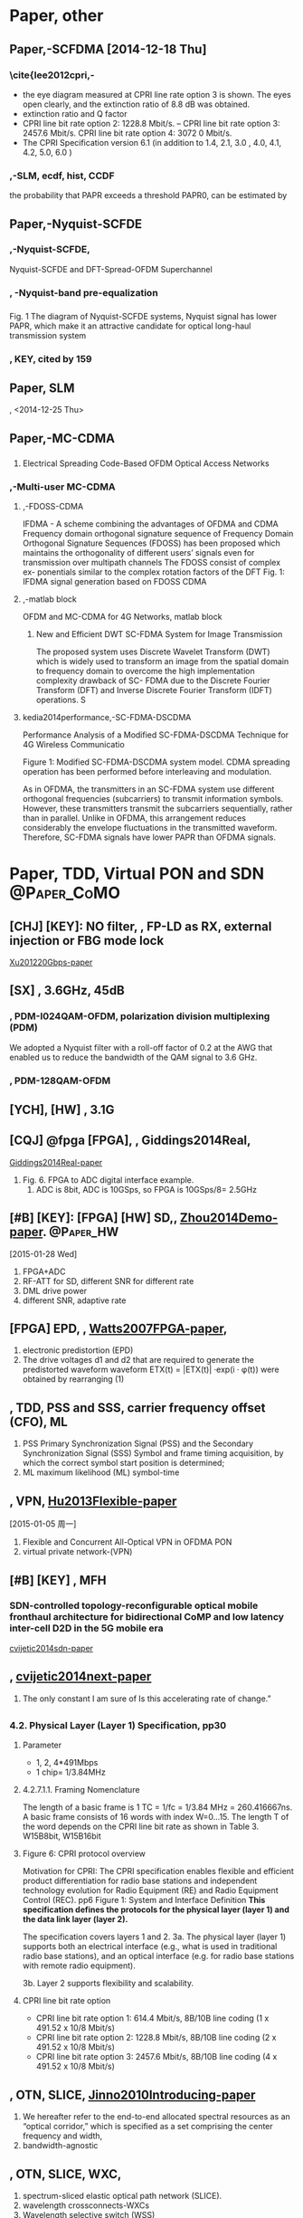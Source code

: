 
#+TAGS: { @Paper:  @Paper_BellLabs @Paper_ETRI @Paper_Precomp @Paper_CoMO  @Paper_PKU @Paper_HW }
#+TAGS: { @Paper: @Paper_KDDI @Paper_NTT }
#+TAGS: { @Paper: @Paper_nakazawa @Paper_nakagawa @Paper_kohno }
#+TAGS: { @Paper: @Paper_Kitayama @Paper_NICT @Paper_osakau }
#+TAGS: { @Paper: @Paper_PAPR @Paper_CHANG @Paper_fudan @Paper_sjtu @Paper_BangorUni }
#+TAGS: { @Paper: @Paper_ZTE }
# #+TAGS: { @PON: @PON_TDM @PON_TWDM }

* Paper, other

** Paper,-SCFDMA [2014-12-18 Thu]

*** COMMENT PAPR, [KEY]: para into serial, so named SC, time-serial
  （2）降低峰平比
  由于OFDM在频域传输的特性，造成OFDM发射机的PAPR（峰平比）较高，需要
大线性范围的功放，且耗电较高。从而对移动终端在上行的应用造成了很多限制。
为了解决这个问题，除了可以在OFDMA基础上采用削波、预留子载波等方法外，
也可以采用线性预处理的方法。LTE上行目前采用的DFT-S-OFDM就是在OFDM的
IFFT（反快速傅立叶变换）操作前增加了一个DFT（离散傅立叶变换），将OFDM
的频域信号恢复到时域，从而降低PAPR。

SC-FDMA的PAPR比起OFDM的PAPR低約1-3dB左右(OFDM的PAPR值較高的原因是由於
多載波在頻域疊加引起). SC-FDMA有較低的PAPR,但在效能上卻不如OFDMA,且
SC-FDMA的複雜度也較OFDMA高

*** \cite{lee2012cpri,-\cite{lee2012cpri}
    - the eye diagram measured at CPRI line rate option 3 is shown. The eyes open clearly, and the extinction
      ratio of 8.8 dB was obtained.
    - extinction ratio and Q factor
    - CPRI line bit rate option 2: 1228.8 Mbit/s. – CPRI line bit rate option 3: 2457.6 Mbit/s. CPRI line bit rate option 4: 3072 0 Mbit/s.
    - The CPRI Specification version 6.1 (in addition to 1.4, 2.1, 3.0 , 4.0, 4.1, 4.2, 5.0, 6.0 )

*** \cite{wu2011optimum},-SLM, ecdf, hist, CCDF
    the probability that PAPR exceeds a threshold PAPR0, can be estimated by
      

** Paper,-Nyquist-SCFDE
*** \cite{ding2013multi},-Nyquist-SCFDE, 
    Nyquist-SCFDE and DFT-Spread-OFDM Superchannel

*** \cite{dong20126}, -Nyquist-band pre-equalization
    # <2014-12-23>

*** \cite{zhang2013nyquist}
    Fig. 1 The diagram of Nyquist-SCFDE systems, Nyquist signal has lower PAPR, which
make it an attractive candidate for optical long-haul
transmission system

*** \cite{kuschnerov2009dsp}, KEY, *cited by 159*


** Paper, SLM
   \cite{bauml1996reducing}, <2014-12-25 Thu>
   
   
** Paper,-MC-CDMA

*** \cite{kumarelectrical}
   1) Electrical Spreading Code-Based OFDM Optical Access Networks
*** \cite{ghanim2012multi},-Multi-user MC-CDMA  
**** \cite{frank2007ifdma},-FDOSS-CDMA
   IFDMA - A scheme combining the advantages of OFDMA and CDMA
   Frequency domain orthogonal signature sequence
   of Frequency Domain Orthogonal Signature
Sequences (FDOSS) has been proposed which maintains the
orthogonality of different users’ signals even for transmission
over multipath channels
 The FDOSS consist of complex ex-
ponentials similar to the complex rotation factors of the DFT
Fig. 1: IFDMA signal generation based on FDOSS CDMA
**** \cite{rindhe2011ofdm},-matlab block
OFDM and MC-CDMA for 4G Networks, matlab block    
***** New and Efficient DWT SC-FDMA System for Image Transmission
       The proposed system uses Discrete Wavelet Transform (DWT) which is
       widely used to transform an image from the spatial domain to
       frequency domain to overcome the high implementation complexity
       drawback of SC- FDMA due to the Discrete Fourier Transform (DFT)
       and Inverse Discrete Fourier Transform (IDFT) operations. S

**** kedia2014performance,-SC-FDMA-DSCDMA
   Performance Analysis of a Modified SC-FDMA-DSCDMA Technique for 4G
   Wireless Communicatio

   Figure 1: Modified SC-FDMA-DSCDMA system model. CDMA spreading operation has been performed before interleaving and
   modulation.
   
As in OFDMA, the transmitters in an SC-FDMA system use different
orthogonal frequencies (subcarriers) to transmit information
symbols. However, these transmitters transmit the subcarriers
sequentially, rather than in parallel. Unlike in OFDMA, this
arrangement reduces considerably the envelope fluctuations in the
transmitted waveform. Therefore, SC-FDMA signals have lower PAPR than
OFDMA signals.


* Paper, TDD, Virtual PON and SDN 				:@Paper_CoMO:

** [CHJ] [KEY]: NO filter, \cite{Xu201220Gbps}, FP-LD as RX, external injection or FBG mode lock
[[papers:Xu201220Gbps][Xu201220Gbps-paper]]

** [SX] \cite{Beppu20142048QAM}, 3.6GHz, 45dB

*** \cite{huang201150}, PDM-I024QAM-OFDM, polarization division multiplexing (PDM) 
We adopted a Nyquist filter with a roll-off factor of 0.2 at the AWG
that enabled us to reduce the bandwidth of the QAM signal to 3.6 GHz.

*** \cite{qian2012high}, PDM-128QAM-OFDM 

** [YCH], [HW] \cite{chand2014demonstration}, 3.1G

** [CQJ] @fpga [FPGA], \cite{Giddings2014Real}, Giddings2014Real,
[[papers:Giddings2014Real][Giddings2014Real-paper]] 

 1) Fig. 6. FPGA to ADC digital interface example.
    1) ADC is 8bit, ADC is 10GSps, so FPGA is 10GSps/8= 2.5GHz

** [#B] [KEY]:  [FPGA] [HW] SD,\cite{Zhou2014Demo}, [[papers:Zhou2014Demo][Zhou2014Demo-paper]]. :@Paper_HW:
[2015-01-28 Wed]
 1) FPGA+ADC
 2) RF-ATT for SD, different SNR for different rate
 3) DML drive power
 4) different SNR, adaptive rate

** [FPGA] EPD, \cite{Watts2007FPGA}, [[papers:Watts2007FPGA][Watts2007FPGA-paper]],
 1) electronic predistortion (EPD)
 2) The drive voltages d1 and d2 that are required to generate the
    predistorted waveform waveform ETX(t) = |ETX(t)| ·exp(i · φ(t))
    were obtained by rearranging (1)
** \cite{Guo2014Cyclic}, TDD, PSS and SSS, carrier frequency offset (CFO), ML
1) PSS
    Primary Synchronization Signal (PSS) and the Secondary
    Synchronization Signal (SSS)
    Symbol and frame timing acquisition, by which the correct symbol
    start position is determined;
2) ML
   maximum likelihood (ML) symbol-time
    
    
** \cite{Hu2013Flexible}, VPN, [[papers:Hu2013Flexible][Hu2013Flexible-paper]]
   [2015-01-05 周一]
   1) Flexible and Concurrent All-Optical VPN in OFDMA PON
   2) virtual private network-(VPN)

   
** [#B] [KEY] \cite{cvijetic2014sdn}, MFH
*** SDN-controlled topology-reconfigurable optical mobile fronthaul architecture for bidirectional CoMP and low latency inter-cell D2D in the 5G mobile era
:PROPERTIES:
:Custom_ID: cvijetic2014sdn
:END:
[[papers:cvijetic2014sdn][cvijetic2014sdn-paper]]
     
** \cite{cvijetic2014next}, [[papers:cvijetic2014next][cvijetic2014next-paper]]
   1) The only constant I am sure of Is this accelerating rate of change.”
** \cite{CPRI_v_6_0_2013-08-30}
*** 4.2. Physical Layer (Layer 1) Specification, pp30
**** Parameter
     - 1, 2, 4*491Mbps
     - 1 chip= 1/3.84MHz
**** 4.2.7.1.1. Framing Nomenclature
The length of a basic frame is 1 TC = 1/fc = 1/3.84 MHz =
260.416667ns. A basic frame consists of 16 words with index
W=0…15. The length T of the word depends on the CPRI line bit rate as
shown in Table 3.
W15B8bit, W15B16bit 
**** Figure 6: CPRI protocol overview
     Motivation for CPRI:
The CPRI specification enables flexible and efficient product
differentiation for radio base stations and independent technology
evolution for Radio Equipment (RE) and Radio Equipment Control (REC).
pp6
Figure 1: System and Interface Definition
*This specification defines the protocols for the physical layer
(layer 1) and the data link layer (layer 2).*

The specification covers layers 1 and 2.
3a. The physical layer (layer 1) supports both an electrical interface
(e.g., what is used in traditional radio base stations), and an
optical interface (e.g. for radio base stations with remote radio
equipment).

3b. Layer 2 supports flexibility and scalability.


**** CPRI line bit rate option 
    - CPRI line bit rate option 1: 614.4 Mbit/s, 8B/10B line coding (1 x 491.52 x 10/8 Mbit/s)
    - CPRI line bit rate option 2: 1228.8 Mbit/s, 8B/10B line coding (2 x 491.52 x 10/8 Mbit/s)
    - CPRI line bit rate option 3: 2457.6 Mbit/s, 8B/10B line coding (4 x 491.52 x 10/8 Mbit/s)

** \cite{Jinno2010Introducing}, OTN, SLICE,  [[papers:Jinno2010Introducing][Jinno2010Introducing-paper]]
1. We hereafter refer to the end-to-end allocated spectral resources
   as an “optical corridor,” which is specified as a set comprising
   the center frequency and width,
2. bandwidth-agnostic

** \cite{Jinno2009Spectrum}, OTN, SLICE, WXC, 
1. spectrum-sliced elastic optical path network (SLICE).
2. wavelength crossconnects-WXCs
3. Wavelength selective switch (WSS)
4. bandwidth agnostic WXCs,


* Paper, Pre-comp, IMD  [2015-01-19 Mon] 		     :@Paper_Precomp:
** [#B] [KEY]: IMD, Lee2009Opto, [[papers:Lee2009Opto][Lee2009Opto-paper]]
*** 3/4a_3A^3, phase is 180, a_3 is related to modulation index, a_3*x(t)^3
*** C part: 2 parts
1) The proposed predistortion method composed of two paths: electrical
   path and distortion path.
*** Lee2009Opto_fig2



** [#C] \cite{Lowery2007Fiber}, pre-comp, for long-haul, [[papers:Lowery2007Fiber][Lowery2007Fiber-paper]]
   [NOTE]: phase modulator 
   1) Fiber nonlinearity pre- and post-compensation for long-haul
      optical links using OFDM
      1) Thus precompensation [6] is advantageous over postcompensation [16].
      2) Electronic Dispersion Compensation (EDC)
   2) [YCH] read
   3) The phase modulator implements the nonlinearity precompensation

** \cite{Lowery2007Fibers}, for long-haul
   1) Fiber Nonlinearity Mitigation in Optical Links That Use OFDM
      for Dispersion Compensation
      1) Precompensation of nonlinearity uses a model of an “inverse”
         fiber at the transmitter, so that the real transmission fiber
         undoes the effects of this “virtual” inverse fiber. The model
         of the inverse fiber typically uses the split-step Fourier
         method [14] to simultaneously solve for the interactions
         between fiber dispersion and nonlinearity.
      2) Because nonlinearity must be computed in the time domain, and
         dispersion is most efficiently computed in the frequency
         domain, a Fourier transform and an inverse-Fourier transform
         are required per section.
      3) To represent fiber nonlinearity, this calculation applies a
         phase advance, \theta(t).
      4) More conveniently, it can be applied in the electrical domain
         using a bank of hardware multipliers just after the inverse
         fast Fourier transform (FFT) at the transmitter.


** \cite{Du2008Improved},  for long-haul
   1) VPItransmissionMaker

** \cite{Du2008Fiber}, for long-haul,  an electrical band limiting filter+phase shifter
    1) Distortion B
       1) In the direct-detection systems, the Q is further degraded
	  because of the nonlinear interaction between the optical carrier
	  and the subcarrier band. This creates an image (Distortion B) of
	  the sideband that falls on the opposite side of the carrier.
    2) be improved by adding an electrical band limiting filter to the
       predistortion signal path.


** \cite{Lin2013pre}, [PKU], Zhangyuan Chen, OFDM, 2013 IEICE 	 :@Paper_PKU:
[[papers:Lin2013pre][Lin2013pre-paper]]
     1) The digital distortion function can be expressed as: d^'(t)=sin^{-1}(Md(t)) /M (3)
     2) Biasing the MZM modulator at quadrature point, the modulator
        has the best linearity for DD-OFDM system.
     3) Mach-Zehnder modulator nonlinearity is pre-compensated

** \cite{Killey2005Electronic}
   1) Fig. 2 Proposed filter architecture
   2) driven by adaptive nonlinear digital filters
** \cite{Killey2005Dispersion}, not yet, optical phase conjugator (OPC) 
   1)  based on a periodically poled lithium-niobate waveguide,

** \cite{chen2013SFDR}, SOP
1) By properly selecting the SOPs launching into the PM and the
   polarizer (i.e. α & θ), and tuning the centre wavelength and
   bandwidth of the optical filter, the combined IMD3 components can
   be cancelled each other at the output polarizer.
2) Pol.: polarizer
3) third-order intermodulation distortions (IMD2 & IMD3)
4) by adjusting the states of polarization (SOPs) launching into the PM and the polarizer
5) Analog photonic links (APLs)
6) polarization modulator (PolM)
7) However, previous schemes may require sophisticated bias control
   circuitry to ease the bias drifting problem
8) However, the main disadvantage of the phase modulated links is the
   complicated receiver architecture.

** \cite{chen2013pre}, 15GHz
1) Pre-Distortion Compensation of Dispersion in APL Based on DSB Modulation
2) By properly tuning the bias of the dual-electrode Mach–Zehnder
   modulator and the relative phase difference between two input RF
   signals
3) 13 and 15 GHz over SMF

** [Shieh] \cite{Shieh2011OFDM}, (Invited Tutorial), real-time, ADC+FPGA
[[papers:Shieh2011OFDM][Shieh2011OFDM-paper]]
   1) OFDM for Flexible High-Speed Optical Networks
   2) (Invited Tutorial)
   3) ADC+FPGA
   4) many landmark works
   5) from a technological point of view, DACs are in fact easier to design than ADCs,
   6) so TX is AWG
   7) Fig. 13. Spectrum assignment in SLICE: (a) conventional optical
      path network, and (b) SLICE [87].


* DONE [#B] paper of SC-FDMA, IFDMA, PAPR 			     :@paper:
  CLOSED: [2015-02-02 Mon 13:41]
  - State "DONE"       from ""           [2015-02-02 Mon 13:41]
  - State "DONE"       from "TODO"       [2015-02-02 Mon 13:40]
  1. [2014-12-08 Mon]

** PAPR, expanding  [2015-09-11 Fri]				:@Paper_PAPR:

*** \cite{yang2015comparison}, hierarchical modulation, @bupt
    1. Comparison of DSP schemes with frequency domain equalization
       for passive optical networks

**** \cite{zhang2013novel}, constellation masking
     1. A novel 3D constellation-masked method for physical security
        in hierarchical OFDMA system

*** [#C] \cite{jiang2010new}, [[papers:jiang2010new][jiang2010new-paper]], Cited by 68, Yuan Jiang
    1. New companding transform for PAPR reduction in OFDM
    2. The author is an independent consultant in Toronto, Ontario,
       Canada (email:yjiang 2001@yahoo.com).

*** \cite{agarwal2015papr}
    1. PAPR reduction using precoding and companding techniques for OFDM systems
    2. In μ-law companding amplitudes of small signals are enlarged
       whereas peaks are unchanged.


** IDMA

*** \cite{ping2007ofdm}, [[papers:ping2007ofdm][ping2007ofdm-paper]], Cited by 103
    1. The OFDM-IDMA approach to wireless communication systems
    2. Interleave-Division Multiple Access (IDMA)

*** \cite{ping2006interleave}, Cited by 580, @wu_keying
    1. Interleave division multiple-access
** IFDMA

*** \cite{onohara2015prototype}, [[papers:onohara2015prototype][onohara2015prototype-paper]], FPGA :@Paper_Kitayama:
    1. 40 nm FPGA
*** \cite{kitayama2013elastic}, [[papers:kitayama2013elastic][kitayama2013elastic-paper]]  :@Paper_Kitayama:
    
*** [#C] \cite{ishii2011low}, [[papers:ishii2011low][ishii2011low-paper]],	OECC2011 :@Paper_Kitayama:
    1. We successfully demonstrated its high power reduction effect of
       93 % compared to FFT/IFFT-based OFDMA-PON systems in the real
       FPGA circuits
    2. Fig. 3. Real DSP circuits for IFDMA-based PON
       1. SRAM-based Processer

*** [#C] [KEY] \cite{yoshida2012experimental}, [[papers:yoshida2012experimental][yoshida2012experimental-paper]], CFO pre-comp, Coherent IFDMA-PON, :@Paper_Kitayama:
  1) Experimental Demonstration of 2xONU 30Gbps
     Digitally-Supported-Coherent IFDMA-PON Uplink
  2) digital carrier frequency offset pre-compensation technique
  3) http://www.mathworks.com/matlabcentral/fileexchange/40291-effect-of-cfo-on-ofdm-system-performance-in-awgn
  4) ML Estimation of Timing and CFO in OFDM systems


*** [INVITED] \cite{ishii2013implementation}, [[papers:ishii2013implementation][ishii2013implementation-paper]], :@Paper_Kitayama:
   1. The power consumption of the real-time IFDMA modulation circuit is 0.82 W

*** \cite{yamamoto2011phase}, [[papers:yamamoto2011phase][yamamoto2011phase-paper]], IFDMA



*** \cite{sorger1998interleaved}, [[papers:sorger1998interleaved][sorger1998interleaved-paper]]
Interleaved FDMA-a new spread-spectrum multiple-access scheme

*** jiang2011experimental,-\cite{jiang2011experimental}, Chen group [2014-12-11 Thu]
TDM-SCFDM-PON
colorless: For the upstream transmission, only one ONU sends signal at
each time slot, so it will not be interfered by other ONUs.


*** [#C] \cite{yang2012cost}, [[papers:yang2012cost][yang2012cost-paper]], PKU,-Zhangyuan Chen

*** time-generation meth-(IFDMA) vs DFT-S-OFDM

**** repetition-->phase rotation-->combination

**** IFDMA为时域方法，DFT-S-OFDM为频域方法
从频域上来看，两种方法得到的子载波映射是相同的。
时域方法IFDMA产生的信号 PAPR较低。
但是相对来说，DFT-S-OFDM更优，所以一般采用DFT-S-OFDM进行局域化或分布式
映射。
这是因为DFT-SOFDM，跟一般的OFDM有一个相似之处，那就是相邻子载波的频谱
是重叠的。普通的IFDMA,载波之间是有保护间隔的。所以IFDMA比DFT-SOFDM频谱
利用率低。

*** [#C] yang2011interleaved, [[papers:yang2011interleaved][yang2011interleaved-paper]], PKU, for paper review
again, [2015-03-06 Fri]
 1) We can see that the IFDMA signal has lowest PAPR compared in
    comparison with OFDMA and DFT-S-OFDM. Moreover, the IFDMA has
    lower computation complexity for the transmitter, which can
    simplify the transmitter and maintain the ONUs cost-effective.
 2) Interleaved Frequency Division Multiple Access for upstream
    Transmission of Next-generation PON

*** [#C] \cite{chien2011comparison}, [[papers:chien2011comparison][chien2011comparison-paper]], -Gee-Kung Chang


** SC-FDMA

*** \cite{zhang2010experimental}, [[papers:zhang2010experimental][zhang2010experimental-paper]], PKU, -Zhangyuan Chen-陈章渊 教授

    - 陈章渊：教授，博导。实验室副主任1997年北京大学电子学系理学博士
      http://ofcl.pku.edu.cn/index.aspx?menuid=6&type=articleinfo&lanmuid=38&infoid=124&language=cn
    - SCFDMA-PON


*** \cite{yang2011performance}, 
 1) Performance Analysis of Uplink IFDMA in the Presence of Carrier
    Frequency Offsets

** [KEY] \cite{farhang2011ofdm}, [[papers:farhang2011ofdm][farhang2011ofdm-paper]]
   1) Cited by 213
   2) Farhang-Boroujeny, B. ; He is an expert in the general area of
      signal processing.
   3) OFDM Versus Filter Bank Multicarrier
** \cite{farhang2010wavelet}
Wavelet-OFDM versus filtered-OFDM in power line communication systems
** \cite{kimura2014energy}
Energy efficient IM-DD OFDM-PON using dynamic SNR management and
adaptive modulation

** Paper Review 5 [2014-12-11 Thu]
# yang2012experimental,-\cite{yang2012experimental}
# Key: propose a smooth evolution scheme from conventional TDM-PONs to
# TDM-OFDM-PON

** [[file:D:/bib1410/paper1410/irfan2013papr.pdf][irfan2013papr]], \cite{irfan2013papr}
** [#A] [[file:D:/bib1410/paper1410/myung2006peak.pdf][myung2006peak]],- \cite{myung2006peak},-\cite{myung2006single}

*** interleaved FDMA-IFDMA

**** (1+SP.subband:Q:numSymbols)

*** localized FDMA-lFDMA

**** ([1:SP.inputBlockSize]+SP.inputBlockSize*SP.subband)

*** distributed FDMA, combined <2014-12-12 周五>



** bhange4single,  SC-FDMA-CDMA, 

   - Single Carrier Frequency Division Multiple Access (SC-FDMA)
     [5-6], is a multiple access techniqueand it utilizes single
     carrier modulation and orthogonal frequencymultiplexing. It has
     been adopted by the third generation partnershipproject (3GPP)
     for uplink transmission in the technology standardized for long
     termevolution (LTE) cellular systems. SC-FDMAis sometimesreferred
     as DFT-spread or DFT-pre-coded OFDMA. 


** OFDM drawback <2014-12-09 Tue>

*** Performance loss in fading channels due to destroyed orthogonality

*** Out-of-band emission problem due to higher PAPR in the frequency domain


* DONE [#C] paper of VLC
  CLOSED: [2015-02-02 Mon 13:41]
  - State "DONE"       from ""           [2015-02-02 Mon 13:41] 
  1. start again, [2015-03-03 Tue]
** @note: @vlc
   1. phosphor of 2MHz| LED of 80MHz | micro-LED of 200MHz | LD of 1.5GHz
      1. [2015-09-25 Fri]
   2. Harald Haas, 爱丁堡大学（University of Edinburgh, @haas
      1. http://www.lifi.eng.ed.ac.uk/
      2. a professor at Jacobs University in Germany
      3. This German Scientist Says Light Bulbs Are The Future Of
         Wireless Data
      4. Harald Haas received his Ph.D. degree from the University of
         Edinburgh, UK, in 2001.
      5. http://purelifi.com/about-us/people/
      6. Harald is an international pioneer of VLC, a world renowned
         expert in wireless communications
      7. The father of Li-Fi, pureLiFi co-founder and Chief Science
         Officer
      8. Prof. Harald Haas is one of only ten the UK’s Recognizing
         Inspirational Science and Engineering (RISE) Award Leaders
         for 2014.
   3. 1000lx upper limit 
   4. @Brien Prof. Dominic O’Brien, Oxford University, UK
   5. Laser Li-Fi Could Blast 100 Gigabits per Second
      1. While LED-based Li-Fi could reach data rates of 10 Gb/s,
         an improvement over the 7 Gb/s maximum of Wi-Fi, using
         lasers could boost that speed to “easily beyond 100 Gb/s,”
         Haas says.
      2. BMW already sells laser-based headlights on its i8
         model. “That is only the start of a technology move as
         laser diodes get more inexpensive,” Haas says.
      3. Lasers, with their high energy and optical efficiency, can be
         modulated at 10 times the rate of LEDs.
      4. The Edinburgh group’s experiment used nine laser diodes.

** [#D] \cite{rajbhandari2015multi}, [[papers:rajbhandari2015multi][rajbhandari2015multi-paper]], @haas, micro-LED of 200MHz
   1. Multi-Gigabit integrated MIMO visible light communication
      system: Progress and updates
   2. In order to increase the available bandwidth Gallium
      Nitride(GaN) micro-LEDs (μLEDs), with a bandwidth of up to
      200MHz were used for a VLC system
   3. Summer Topicals Meeting Series (SUM), 2015
*** [#C] \cite{tsonev2015towards}, [[papers:tsonev2015towards][tsonev2015towards-paper]], 100Gbps
    1. Towards a 100 Gb/s visible light wireless access network
    2. Hence, the visible light spectrum between 390nm and 750nm can
       fit 36 parallel information streams realized at different wavelengths.
    3. 12 RGB triplets (36 individual wavelengths) can fit within the
       visible light spectrum.
    4. then the estimate for the achievable data rate becomes
       105.41Gb/s.
    5. This is approximately 1/12 of the 1000lx upper limit for
       average light illuminance in an indoor environment
    6. With their superior beamforming properties, laser diodes can
       enable extremely high data rate densities, which are
       anticipated in the future Internet of Things.

*** \cite{azhar2013gigabit}, not yet
    1. A Gigabit/s indoor wireless transmission using MIMO-OFDM
       visible-light communications

*** \cite{azhar2013gigabit}, Cited by 117, MIMO, 4*250Mbps
    1. a four-channel multiple-input multiple-output link that uses
       white LED sources, each transmitting signals at 250 Mb/s using
       orthogonal frequency division multiplexing modulation

*** \cite{haas2002space}, [[papers:haas2002space][haas2002space-paper]], @haas
    1. Space-time codes for wireless optical communications
*** \cite{haas2015visible}, [[papers:haas2015visible][haas2015visible-paper]], ppt, @OFC
    1. Visible Light Communication
** [#D] \cite{borogovac2011lights}, lights-off, @bu, L-PPM
   1. “Lights-off” visible light communications
   2. Boston University
   3. how to communicate when the lights are \off."
   4. The LED may achieve 20 MHz of bandwidth, but the phosphor glow
      limits the3dB bandwidth to 2 MHz
   5. In the low transmit power regime one should consider power
      efficient modulations, such aspulse position modulation (L-PPM).
   6. Due to the use of narrow pulses, PPM needs greater bandwidth
      than OOK by a factor L log 2L.
   7. To communicate in the off mode, the lights must emit some light.



** [OFC] [PKU] \cite{zheng2015Experimental}, [[papers:zheng2015Experimental][zheng2015Experimental-paper]], CDMA, :@Paper_PKU:
[2015-04-07 Tue]
 1) CDMA,
 2) Walsh–Hadamard (WH) code
 3) Weiwei Hu
 4) 胡薇薇，女， 博士，北京大学信息科学技术学院教授， 博士生导师
 5) However, compared with a laser, the response of visible light LED
    is too slow to produce high rate optical pulse sequences. Hence
    OOC is not suitable for VLC

** \cite{alaka2015generalized}, Generalized Spatial Modulation
   1. Generalized Spatial Modulation in Indoor Wireless Visible Light
      Communication

** Nakawa Lab in Keio, http://www.naka-lab.jp/index_e.html  :@Paper_nakagawa:
*** @note: 4ppm
    1. Waveform of JEITA Visible Light IDSystem uses Subcarrier
       4-PPM.The Subcarrier 4-PPM has a constantaverage transmission
       power, andit does not cause flickering

*** \cite{kobayashi2000optimal}
   1. Optimal access point placement in simultaneous broadcast system using OFDM for indoor wireless LAN  
*** \cite{kobayashi2002optimal}, [[papers:kobayashi2002optimal][kobayashi2002optimal-paper]],   :@Paper_kohno:
    1. Optimal access point placement in simultaneous broadcast OFDM for public access wireless LAN
*** [#C] \cite{komine2004fundamental}, [[papers:komine2004fundamental][komine2004fundamental-paper]], Cited by 1010, Cited by 963
    1. Fundamental analysis for visible-light communication system
       using LED lights
    2. IEEE Transactions on Consumer Electronics, Vol. 50, No. 1,
       FEBRUARY 2004

** \cite{wang2013demonstration}, [[papers:wang2013demonstration][wang2013demonstration-paper]], @fudan, Chi Nan迟楠 :@Paper_fudan:
   1. 复旦大学信息科学与工程学院教授迟楠
   2. http://it.fudan.edu.cn/People.aspx?id=08216
*** \cite{yuanquan2014high}, uplink of 300Mbps, bandwidth of 80MHz
    1. A high-speed bi-directional visible light communication system
       based on RGB-LED
    2. The overall data rate of downlinkand uplink are 1.15-Gb/s and
       300-Mb/s

*** \cite{chi2015450}, 9Gbps, LD of 1.5GHz
    1. 450-nm GaN laser diode enables high-speed visible light
       communication with 9-Gbps QAM-OFDM
    2. can be extended to1.5 GHz for OFDM encoding after throughput intensity optimization.

*** 复旦大学可见光通讯存缺陷 项目走红负责人始料未及
1) 但其该技术需要有光源，光照不到就没信号，灯光关闭或者被遮挡，网络就
   断了。项目组目前也有研究Dark LED通讯，就是在弱光环境下上网的情况。
2) VLC没有专用芯片组，发射接收系统都非常庞大，这些都是需要完善的，距离
   实用化有相当长的路要走。
*** LiFi存在两大瓶颈
  1) 首先是数据的双向传输问题
  2) 另一个瓶颈就是芯片，这也是最核心的问题
  3) http://network.pconline.com.cn/369/3694217_all.html

*** \cite{wang2014enhanced}, [[papers:wang2014enhanced][wang2014enhanced-paper]], 512QAM
512-ary quadrature amplitude modulation (512-QAM) and wavelength
multiplexing division (WDM), an aggregate data rate of 4.22-Gb/s
based on a combination of frequency domain equalization (FDE) and
decision-directed least mean square (DD-LMS)

*** \cite{wang2014high}, 10Gbps, tdm
  1. while for the uplink, we respectively utilize FDM and time division
   multiplexing (TDM) as the uplink access schemes
  2. For FDM, 4 sub-bands at
   bandwidth of 100MHz are allocated for 4 users.
  3. While for TDM, 4 time slots are assigned for each user to
     transmit upstream signal. The total throughput of uplink and
     downlink for the VLC networks is 4Gb/s.

*** \cite{wang2012training}, [[papers:wang2012training][wang2012training-paper]], TS for VLC [2014-12-08 Mon]
    1. again, [2015-03-03 周二]
    2. Training sequence based frequency-domain channel estimation for indoor diffuse wireless optical communications
    3. 西安电子科技大学（Xidian University）


*  [#C] MFH, *Targeting 48CHNs, 100MHz, 64QAM*  [2014-12-23 Tue]   
  - State "TODO"       from ""           [2014-12-24 Wed 09:17]

** [KEY] OFC2015
   1. http://www.opticsinfobase.org/browseconferences.cfm?meetingid=5&strYr=2015&acronym=OFC

*** \cite{pfeiffer2015next}, [[papers:pfeiffer2015next][pfeiffer2015next-paper]],	   :@Paper_BellLabs:
    1. Pfeiffer, Thomas
    2. radio over Ethernet,  IEEE 1904.3
       1. Furthermore,a  newIEEEprojecthas  recently  been
	  launched(Radio  over  Ethernet,  IEEE  1904.3)to
	  elaborateastandard  for  mapping  and  encapsulatingI/Q
	  samplesinto  standard  Ethernet  frames,  allowing  for
	  reusing  low  costEthernetequipmentfor transmissionand in the
	  long run for also applyingEthernet based networkin
    3. bursty M2M type traffic

*** [OFC] \cite{Neto2015Beyond}, [[papers:Neto2015Beyond][Neto2015Beyond-paper]]
 1) Fabry-Perot Filter
*** [#C] [OFC ] @fpga \cite{Ishii2015Demonstration}, [[papers:Ishii2015Demonstration][Ishii2015Demonstration-paper]], [Kitayama] :@Paper_Kitayama:
[2015-04-07 Tue]
 1) ONU1 (IFDMA/QPSK) ONU2 (OFDMA/16QAM) ONU3 (SC-FDMA/BPSK)
 2) The MUI is one of the major performance limiting factors in the
    OFDMA-PON uplink
 3) ONU1. CFO was pre-compensated in realtime at ONU1.
 4) IFDMA also has a technical issue that its subcarrier assignment is restricted.
 5) The RS(255, 223) is standardized in IEEE 802.3av for 10GE-PON and FEC limit is BER = 1.0×10-3[8,9].

*** [KEY] [OFC] \cite{Cho2015Experimental}, [[papers:Cho2015Experimental][Cho2015Experimental-paper]] 
[2015-04-07 Tue]

*** [SX] Novel Delay-Division-Multiplexing, high-speed DAC to low-speed
[2015-03-26 Thu]
*** [SX] 60*20MHz for MFH

** [#C] [KEY], discuss
*** yamao2013integrated, ppt
    1. it has no ADC/DAC nor up/down converters
       1. Hardware cost will be significantly reduced.
    2. However, multicarrier signal is vulnerable for Nonlinear transmission
    3. http://www.awcc.uec.ac.jp/yamaolab/PDF/RoF_Integrated_NW_Concept_Y.Yamao2.pdf

*** The access line that connects RRU and BBU is so-called “front-haul” 
*** [YCH] FTN due to CP, limited; SC and OFDM for Multi-IFoF; bit loading
[2015-04-14 Tue] 
**** bit loading, 16qam and 64qam
*** Radio-on-Terahertz Over Fiber System
 1) app broker
 2) SMA, sma 接口, SMA (SubMiniature version A) connectors 
*** \cite{liu2015demonstration}, [[papers:liu2015demonstration][liu2015demonstration-paper]], 36 E-UTRA-like wireless signals
    1. Evolved universal terrestrial radio access (E-UTRA) standard
*** [KEY] multi-IFoF, *prior researches, CAPEX*
 1) While wireless signal distribution
    using multi-IFoF technique has experimentally shown in prior researches [5-7],
 2) CPRI, quatilized, 16bit->huge bandwidth consuming, and only OOK
 3) capital expenditures (CAPEX)
 4) intermediate-frequency-over-fiber (IFoF)

*** [KEY] *filtered-OFDM, MSK, IQ compression, all based on filter*, [2015-03-16 Mon]
*** Atsushi Kanno, NICT, [Kitayama], h-index|14|
http://scholar.google.fr/citations?user=HEIoAAgAAAAJ&hl=en&oi=ao

*** |LTE-A |100MHz|64QAM|, |LTE-B|200MHz|256QAM-(no 1024)|
*** TWDM, CWDM, 200G-(1.6nm), 'C' band (1530nm – 1560nm) 
    1) TWDM, uplink, 1560-nm
    2) O-band Original 1260 - 1360
    3) E-band Extended 1360 - 1460.
    4) S-band Short 1460 - 1530

*** [#C] FYI: to [YCH]
  six 100-MHz-bandwidth LTE-A like mobile signals
  HW写错了：HW 是6个chns，每个5-carrier aggregation *20MHz
1) NTT 8CHNs, 200MHz, 256QAM:  title: “256-QAM 8 wireless signal
   transmission with DSP-assisted analog RoF for mobile front-haul in
  LTE-B”
2) HW  6CHNs, 100MHz, 64QAM-(highest in LTE-A), 5-carrier aggregation,
   2*2 MIMO and 3 sectors:
   title: “Efficient Mobile Fronthaul Transmission of Multiple LTE-A
   Signals with 36.86-Gb/s CPRI-Equivalent Data Rate Using a
   Directly-Modulated Laser and Fiber Dispersion Mitigation”
3) ETRI Korea, 20CHNs, 20MHz, 25MHz spacing, 16QAM, \cite{Cho2014cost},


**\cite{ogawa2014recent}, standalization
** [#C] [KEY] MIMO-RoF 					       :@Paper_CHANG:
*** \cite{harjula2008practical}, RoF weights, post IFFT beamforming
    1. Practical issues in the combining of MIMO techniques and RoF in
       OFDM/A systems
    2. delay difference

*** \cite{wang2014investigation}, arcsine pre-distortion technique 
    1. Investigation of Data-Dependent Channel Cross-Modulation in
       Multiband Radio-Over-Fiber Systems

*** \cite{chang2014integrated}, [[papers:chang2014integrated][chang2014integrated-paper]]
    1. Integrated fiber-wireless access architecture for mobile
       backhaul and fronthaul in 5G wireless data networks

*** \cite{zhu2015wavelength}, [[papers:zhu2015wavelength][zhu2015wavelength-paper]]
    1. Wavelength Resource Sharing in Bidirectional Optical Mobile Fronthaul
    2. Fig. 2. Proposed MFH architecture (2). DL: SCM-DWDM-PON; UL:
       UDWDM over DWDM-PON with phase-noise-insensitive heterodyne
       detection.

*** \cite{armada2014radio}, [[papers:armada2014radio][armada2014radio-paper]], BD块对角化(linear), 脏纸编码(nonlinear)
 1) Joint transmission is performed with the aid of Block
    Diagonalization(BD), where the transmitted signal is pre-distorted
    in order to overcomethe non-linearity imposed by the optical
    modulator
 2) then cooperative encoding among the BSs using Dirty Paper Coding
    (DPC) is capable of suppressing the Other Cell Interference (OCI)

*** [#C] [CHANG] \cite{cheng2015high}, [[papers:cheng2015high][cheng2015high-paper]], CoMP-SFBC
  1) High-Diversity Millimeter-Wave CoMP Transmission based on
     Centralized SFBC in Radio-over-Fiber Systems

*** \cite{cheng2014centralized}, pre-coding, MMW difficult to get multiplexing gain 
  1) KEY: A = H^{-1}
  2) Centralized Optical Pre-coding for Multi-cell MIMO in
     Millimeter-wave Radio-over-Fiber System
  3) However, the propagation properties make MIMO at MMW unlikely to
     obtain multiplexing gain since spatial multiplexing usually relies
     on rich multipath propagation. The insufficiency of scattering at
     MMW frequencies result in relatively high spatial correlation,
     which reduces the potential capacity.
  4) Our goal is to use the parameters ai,j and φi,j to compose a
     pre-coding matrixA that is proportional to the inverse of H, as
     written in the figure, assuming the invertibility under a low
     conditionnumber structure. According the correspondence between
     the elements in A and H-1.


*** \cite{cheng2014optical}, [[papers:cheng2014optical][cheng2014optical-paper]]	       :@Paper_CHANG:
  1) Optical CoMP transmission in millimeter-wave small cells for mobile fronthaul

*** [#B] [KEY] [Chang], \cite{cheng2014adaptive}, MFH, photonics-aided CoMP transmissions
[[papers:cheng2014adaptive][cheng2014adaptive-paper]]
cheng2014adaptive_fig3.png
Fig. 7. Experimental setup for the photonics-aided interference cancellation.
**** matrix H
At the front end of the CO, an interference cancellation module is
implemented for realizing the CoMP between the fiber links heading to
two cell sites. Inside the module, attenuation and delay (to cause
linear phase shifting) are implemented according to the feedback from
UEs. 

**** inter-cell interference (ICI)
**** Xiaoli Ma and  Gee-Kung Chang			
1) Lin Cheng (S’09) received the B.S. degree and M.S. degree
   (first-class Hons.) in electronic engineering from Tsinghua
   University,

** 120GHz-band RoF, UTC-PD				      :@Paper_osakau:

*** \cite{fice2012146}, 146-GHz 
    1. 146-GHz millimeter-wave radio-over-fiber photonic wireless transmission system
*** \cite{nagatsuma2013terahertz}, 300 GHz
    1. Terahertz wireless communications based on photonics technologies
*** \cite{nagatsuma2014breakthroughs}, @invited
    1. Breakthroughs in photonics 2013: THz communications based on photonics
*** [#D] \cite{nagatsuma2007multiplexed}, [[papers:nagatsuma2007multiplexed][nagatsuma2007multiplexed-paper]]
    1. Multiplexed transmission of uncompressed HDTV signals using 120-GHz-band millimeter-wave wireless link 
    2. Commercial wireless links using 60-GHz-band MMWs have a data
       rate of over 1.5 Gbit/s and thus acapability of transmitting
       one channel of uncompressed HDSDI signals.
    3. The maximum output power fromthe amplifier-integrated UTC-PD
       now exceeds 10 dBm at 120-GHz band [5].
    4.HD-SDI: high definition serial digital interface) 

*** \cite{hirata2008transmission} 
   1. Transmission characteristics of 120-GHz-band wireless link using radio-on-fiber technologies 
** 220GHz-band RoF
*** \cite{seeds2015terahertz}, @invited
    1. TeraHertz Photonics for Wireless Communications
*** \cite{koenig2012high}, 220GHz, MMIC
    1. High-speed wireless bridge at 220 GHz connecting two
       fiber-optic links each spanning up to 20 km
    2. a mm-wave wireless link(“MilliLink”) maybe used to transmit
       data at high speed anywhere
    3. mm-wave monolithic integrated circuits (MMIC) operating beyond  200GHz
    4. Fiber dispersion limits the 20 Gbit/s OOK signal quality, which
       is not the case for OFDM


** W-band RoF, @RoRoF, @RoFSO, @ITS, 75-110GHz, High-directivity
   1. @date: [2015-08-24 Mon]
*** \cite{chendemonstration}, Ericsson Research
    1. Demonstration of Analog Millimeter-wave Fronthaul Link for
       64-QAM LTE Signal Transmission
    2. realize CPRI over wireless technology but with the drawback of
       poor bandwidth efficiency.
    3. [2015-11-17 Tue]
*** \cite{li2015fiber}, [[papers:li2015fiber][li2015fiber-paper]], @yu_jianjun
    1. Fiber-Wireless-Fiber Link for DFT-spread OFDM Signal
       Transmission at W-Band
    2. fiber-wireless-fiber integration system (FWFI)
    3. act as an emergency “pipe” in physical layers

*** \cite{pleros2008moving}, @ITS
    1. A moving extended cell concept for seamless communication in 60
       GHz radio-over-fiber networks.

*** [#C] \cite{han2015radiate}, [[papers:han2015radiate][han2015radiate-paper]], @ITS
    1. RADIATE exploits the on-roof antenna system to mask the channel
       variation from the users as shown in Fig. 2(b).
    2. Fig. 2. The advantages of RADIATE on addressing the rapid channel variations

    3. RADIATE: radio over fiber as an antenna extender for high-speed
       train communications

    4. we propose a novel solution named RADIATE (RADio-over-fIber as
       AnTenna Extender)

    5. Since the antennas are deployed along the roofof the train, by
       proper antenna selection, the RCS is able tomaintain roughly
       stable wireless communication links betweenthe BS and the train
       for a considerable long time equalingto tens of RTTs.

*** \cite{kitayama2015digital}, [[papers:kitayama2015digital][kitayama2015digital-paper]], W-band MIMO :@Paper_Kitayama:
    1. Digital Coherent W-band MIMO Radio-over-Fiber Systems
    2. high resilience of dual optical wireless link
    3. w/o O/E, multiple DSP to large delay, but using photonic
       mixing and collected DSP 
    4. Fig.2 (a) Individual DSP at RAU and receiver and (b) Collected DSP at receiver
    5. At Tx, the optical two-tone with the frequency interval,equal to the radio frequency carrier fRF (=92.5 GHz) is generated
    6. W-band MIMO RoF transmission link
       1. two-tone Generator

**** \cite{inudo2015mimo}, mimo in W-band RoF 
     1. On the MIMO Channel Rank Deficiency in W-band MIMO RoF transmissions
*** [#D] \cite{pang2014multigigabit}, [[papers:pang2014multigigabit][pang2014multigigabit-paper]], fiber-wireless-fiber
   1. a fiber-wireless-fiber signal relay where a high capacity
      wirelesslink can be used to bridge two access fiber spans over
      physicalobstacles.

   2. Multigigabit W-Band (75--110 GHz) Bidirectional Hybrid
      Fiber-Wireless Systems in Access Networks 

   3. However, it requires the wireless link to possess the
      samecapacity as the fiber-optic link, driving the current search
      foravailable spectrum in the millimeter-wave (mm-wave) and
      thesub-terahertz (sub-THz) region


*** \cite{alavi2014w}, [[papers:alavi2014w][alavi2014w-paper]], frequency nonupling
    1. W-Band OFDM for Radio-over-Fiber Direct-Detection Link Enabled by Frequency Nonupling Optical Up-Conversion

** \cite{tien2015bidirectional}, [[papers:tien2015bidirectional][tien2015bidirectional-paper]], W-band :@Paper_NICT:
   1. Vietnam National University of Agriculture 

   2. Lightwave Devices Laboratory 

      1. http://www2.nict.go.jp/photonic_nw/lwd/en/staff/index.html

   3. Bidirectional Transmission of LTE-A Carrier Aggregati$ion Signal
      over a Seamless Fiber-Wireless System in W-Band

   4. The wireless transmission range can be furtherenlarged using
      high-gain antennas and/or high-output PA, making the system
      suitable for future high-speed and lowlatencymobile front-haul
      networks.

*** \cite{pham2015performance}, not yet
    1. Performance of Uplink Packetized LTE-A Signal Transmission on a
       Cascaded Radio-on-Radio and Radio-over-Fiber System

*** [#D] \cite{kanno2011frequency}, two-tone, Photonics Conference (PHO)
    1. Frequency-stabilized W-band two-tone optical signal generation
       for high-speed RoF and radio transmission

*** [#D] \cite{kanno201290}, [[papers:kanno201290][kanno201290-paper]], photomixer using UTC-PD
   1. 90-GHz radio-on-radio-over-fiber system for linearly located
      distributed antenna systems
   2. Recently, E-band (60-90 GHz) and W-band (75-110 GHz) radio
      technologies havebeen rapidly developed because of their
      availability for radiocommunications.

   3. One difficulty is frequency-stabilized MMW photonicsignal
      generation. Using two free-running lasers to generatethe beat
      note between the wavelength differences
   4. To solve this problem, an opticalmodulation-based MMW signal
      generation technique has beenproposed [13]-[16]. A frequency
      multiplication technique inthe photonic domain can easily
      provide a MMW carrier signalat a frequency higher than 90 GHz.
   5. A radio-on-radio (RoR)concept that the MW radio services is
      encapsulated by theMMW radio was already reported
   6. Thus, the conventional MW radio will be available in the car.


*** \cite{dat2013performance}, [[papers:dat2013performance][dat2013performance-paper]], Globecom
   1. Performance evaluation of lte signal transmission over a
      seamlessly integrated radio-over-fiber and millimeter-wave
      wireless link 

*** \cite{dat2014performance}, @RoRoF, 2 MZMs
    1. Performance of a 90-GHz radio-on-radio-over-fiber system suitable for communications in high-speed railways
    2. The signal is fed into a SMF and up-convertedto a radio-on-radio (RoR) signal at 90-GHz band
    3. The generated two-tone optical signal is then put into a second MZM

*** \cite{dat2010universal}, @RoFSO
    1. A universal platform for ubiquitous wireless communications using radio over FSO system
** [#D] \cite{pham2014heterogeneous}, [[papers:pham2014heterogeneous][pham2014heterogeneous-paper]], @hetnet, @RoRoF 
   1. Heterogeneous wireless signal transmission using seamless
      fiber and millimeter-wave convergence

   2. a seamless fiber-MMW converged system
   3. very high throughput WLAN IEEE 802.11ac signal
   4. Pham Tien Dat
   5. radio-on-radio-over-fiber (RoRoF),

*** \cite{zhu2013demonstration}, bandmapping		       :@Paper_CHANG:
    1. Demonstration of 4-band millimeter-wave radio-over-fiber
       system for multi-service wireless access networks

    2. Fig. 1 illustrates the conceptual diagram of the proposed
       scheme based on band-mapping concept. The wide 60-GHz
       unlicensed band can be divided into four sub-bands,

    3. The 60-GHzband with globally available 7-9-GHz unlicensed
       bandwidth is viewed as a promising candidate for next
       generationvery high throughput (VHT) wireless services.


*** \cite{pham2015high}, [[papers:pham2015high][pham2015high-paper]]
    1. High-speed and low-latency front-haul system for heterogeneous
       wireless networks using seamless fiber-millimeter-wave

*** \cite{beyranvand2015fiwi}, hetnet
    1. FiWi enhanced LTE-A HetNets with unreliable fiber backhaul
       sharing and WiFi offloading

*** \cite{medeiros2015cost}, hetnet
    1. Cost effective Hybrid Dynamic Radio Access supported by Radio over Fiber
** PC-OFDM
*** [#D] \cite{hou2005bandwidth}, HC-MCM, @hou_yafei, Yafei Hou, Cited by 19, PC/HC-MCM
    1. parallel combinatory OFDM (PC-OFDM) systems.
    2. a new method of decreasing the PAPR without reducing the
        bandwidth efficiency and without increasing the bit error
       probability
    3. the OFDM system can be characterized as a systemwith a
       modulation index ∆fT= 1
    4. High compaction multi-carrier modulation (HC-MCM)
    5. http://hamalab.info/?page_id=12
    6. 高知県公立大学法人

** SEFDM
*** \cite{darwazeh2014optical}
    1. Optical SEFDM system; bandwidth saving using non-orthogonal
       sub-carriers

*** \cite{rodrigues2003spectrally}, Cited by 44
    1. A spectrally efficient frequency division multiplexing based
       communication system

*** \cite{mikroulis2015first}, [[papers:mikroulis2015first][mikroulis2015first-paper]], BW compression
    1. First demonstration of a spectrally efficient FDM radio over
       fiber system topology for beyond 4G cellular networking
    2. In this work it is demonstrated that SEFDM technique can be
       successfully supported by radio over fiber systems.

** @RoF, [2015-08-19 Wed]

*** \cite{medeiros2015cost}, hybrid-RoF, WIFI/LTE
    1. Cost effective Hybrid Dynamic Radio Access supported by Radio over Fiber
*** \cite{chanclou2015access}, Xhaul
    1. Access Network for High Speed Applications and Mobile Xhaul
** \cite{anthapadmanabhan2015mobile},			    :@Paper_BellLabs:
   1. Mobile fronthaul over latency-optimized time division
      multiplexed passive optical networks
      
*** \cite{van2011demonstration}, Dora
    1. Demonstration of a symmetrical 10/10 Gbit/s XG-PON2 system
*** \cite{winzer2014making}, @nature
    1. Making spatial multiplexing a reality
    2. https://www.bell-labs.com/usr/peter.winzer

*** \cite{winzer2014spatial}
    1. Spatial Multiplexing in Fiber Optics: The 10X Scaling of Metro/Core Capacities
*** \cite{maes2015past}
    1. The Past, Present, and Future of Copper Access
    2. He is head of the Copper Access research team within the Fixed
       Networks program

*** \cite{foschini1996layered}, Cited by 6934
    1. Cited by 6934
    2. Layered space-time architecture for wireless communication in
       a fading environment when using multi-element antennas

*** [#C] \cite{guo2013lte}, compression, R&D in @ASB
    1. LTE/LTE-A Signal Compression on the CPRI Interface
    2. Figure 4. Frequency spectrum of the original signal and the
       signal pass redundancy removal" block.
    3. BIN GUO is a senior systems engineer in the WirelessResearch
       and Development (R&D)Department at Alcatel-Lucent ShanghaiBell.

*** \cite{marzetta2015massive}
    1. Massive MIMO: An Introduction
*** \cite{viswanathan2014past}
    1. The Past, Present, and Future of Mobile Communications
*** \cite{hoydis2013making}
    1. Making smart use of excess antennas: Massive MIMO, small
       cells, and TDD

*** Bell Labs Technical Journal 
    1. http://ieeexplore.ieee.org/xpl/RecentIssue.jsp?reload=true&punumber=6731002
*** \cite{monteiro2015mobile}, [[papers:monteiro2015mobile][monteiro2015mobile-paper]], SCM, 6*350MHz
    1. Mobile fronthaul RoF transceivers for C-RAN applications
    2. based on Sub-Carrier Multiplexing (SCM) techniques
    3. six 16-QAM channels, each at 1.25 Gbps (nearly to CPRI line rate option 2)
    4. first subcarrier starting at 400 MHz
*** \cite{peng2015contract}
    1. Contract-based interference coordination in heterogeneous cloud
       radio access networks

*** \cite{gordon2013experimental}, precoding, CAS vs DAS
    1. Experimental investigation of antenna selection and transmit
       beamforming for capacity enhancement in 3$\times$ 3
       MIMO-enabled radio-over-fiber DAS
    2. This is in contrast to traditional co-located antenna systems
       (CAS)where antennas are located on the base station
    3. phase-only  transmit  beamforming  and  antenna  selec-tion
    4. multiple eigenmode transmission
    5. antenna selection

*** \cite{kim2007radio}, TDD-based
   1. Radio-over-fiber system for TDD-based OFDMA wireless communication systems 
*** \cite{chia2003radio}, Radio over MMF
    1. Radio over multimode fibre transmission for wireless LAN using VCSELs 
**** \cite{larrode2006overcoming}
    1. Overcoming modal bandwidth limitation in radio-over-multimode fiber links 
*** @5g, @Paper_cvijetic, \cite{cvijetic2014optical}
   1. Optical network evolution for 5G mobile applications and SDN-based control 
   2. TABLE I.COMPARISON OFCPRIALTERNATIVES
      1. Fronthaul Transport  Options
      2. CPRI (time-domain I/Q) | Modulated Symbols | Bit stream |
         Transport Block

*** \cite{nirmalathas2015photonics}, [[papers:nirmalathas2015photonics][nirmalathas2015photonics-paper]]
   1. Photonics for Gigabit Wireless 
*** \cite{gomes2015fronthaul}, [[papers:gomes2015fronthaul][gomes2015fronthaul-paper]], not yet
   1. Fronthaul evolution: From CPRI to Ethernet 
*** \cite{novak2013emerging}
   1. Emerging Disruptive Wireless Technologies: Prospects and Challenges for Integration with Optical Networks 
*** \cite{von2013passive}, [[papers:von2013passive][von2013passive-paper]]
    1. Passive Optical Networks based on OFDM: Perspectives and Experimental Verifications

*** \cite{chow2015convergent}, [[papers:chow2015convergent][chow2015convergent-paper]]
    1. A Convergent Wireline and Wireless Time-and-Wavelength-Division-Multiplexed Passive Optical Network 

** Digitized IFoF

*** \cite{jang2014digitized}, [[papers:jang2014digitized][jang2014digitized-paper]]
    1. A Digitized IF-Over-Fiber Transmission Based on Low-Pass Delta-Sigma Modulation
** \cite{gomes2014fiber}, [[papers:gomes2014fiber][gomes2014fiber-paper]], @invited @CRAN
   1. Fiber link design considerations for cloud-Radio Access Networks
** [#D] \cite{morant2015optical}, [[papers:morant2015optical][morant2015optical-paper]], MIMO-RoF, @Llorente
   1. Optical Fronthaul of LTE-Advanced MIMO by Spatial Multiplexing in Multicore Fiber

*** \cite{alves2013real}, [[papers:alves2013real][alves2013real-paper]], @uwb, CHINESE OPTICS LETTERS
    1. Real-time ultra-wideband video streaming in long-reach passive
       optical networks with wireless radiation in the 10 and 60 GHz
       Bands

*** \cite{morant2014broadband}
    1. Broadband impairment compensation in hybrid fiber-wireless OFDM long-reach PONs
** \cite{ng2012theoretical}, [[papers:ng2012theoretical][ng2012theoretical-paper]], LTE-RoF
 1)  LTE-RoF over varying transmission span

** [#C] CFO and SFO, channel estimation in RoF
*** \cite{tao2013reduction}, [[papers:tao2013reduction][tao2013reduction-paper]], CFO, SFO, window shaping, :@Paper_Chi:
  1) ICI that  is  induced  by  carrier  fre-quency  offset  (CFO)
     and  sampling  frequency  offset  (SFO)
  2) Reduction of intercarrier interference based on window shaping in
     OFDM RoF systems


*** \cite{chen2012pilot}, [[papers:chen2012pilot][chen2012pilot-paper]]
  1) However, in most of the experiments, SFO is usually neglected or
     highly reduced by either carefully tuning RF-sources or by using
     expensive RF sources.

*** \cite{tao2013novel}, [[papers:tao2013novel][tao2013novel-paper]], channel estimation, :@Paper_Chi:
 1) A novel transform domain processing based channel estimation
    method for OFDM radio-over-fiber systems

** @Paper_KDDI, \cite{tanaka2015next}, [[papers:tanaka2015next][tanaka2015next-paper]], compression :@Paper_KDDI:
   1. nonlinear compression
   2. latency, DBA
*** \cite{nanba2013new}, [[papers:nanba2013new][nanba2013new-paper]], compression
    1. A new IQ data compression scheme for front-haul link in centralized RAN
    2. FLAC(Free Lossless Audio Codec)

** @Paper_NTT: SPP 						 :@Paper_NTT:

*** \cite{shibata2015mobile}, [[papers:shibata2015mobile][shibata2015mobile-paper]]
   1. Mobile front-haul employing Ethernet-based TDM-PON system for small cells 
*** \cite{miyamoto2015uplink}, LLR from turbo decoding, @NTT: @AS 大高明浩主任研究員
@date: [2015-07-22 Wed], NTTアクセスサービスシステム研究所（AS研）
   1. Uplink Joint Reception with LLR Forwarding for Optical Transmission Bandwidth Reduction in Mobile Fronthaul 
   2. so optical transmission bandwidth reduction is essential. Although IQ data compression techniques can reduce the bandwidth
   3. Another candidate changes the functional splitting point between BBU and RRH [7, 8] such as the split within the physical (PHY) layer
   4. Finally, soft decision decoding such as the Turbo decoding used in LTE [14] is performed using the combined LLR values 
   5. UEs with 1 antenna and RRHs with 4 antennas
   6. log likelihood ratio (LLR) 

*** \cite{miyamoto2015split}, [[papers:miyamoto2015split][miyamoto2015split-paper]], split-PHY processing (SPP)


** \cite{tao2012spectrally}, [[papers:tao2012spectrally][tao2012spectrally-paper]], Spectrally efficient localized carrier distribution scheme, :@Paper_Chi:
** [#C] Liu Xiang, 48 20-MHz LTE signals demo for mobile fronthaul, energy-efficient  :@Paper_HW:
*** \cite{li2012energy}
    1. Energy conservation via antenna scheduling in fiber-connected
       femto base stations

*** \cite{ragusa2006invertible}, [[papers:ragusa2006invertible][ragusa2006invertible-paper]], invertible clipping
    1. reach an Input Back-Off (IBO) of 1 dB
    2. it is performed thanks to a "soft clipping function"
*** \cite{effenberger2015power}, [[papers:effenberger2015power][effenberger2015power-paper]], DCO (power consuming) | AC | SC, Quadratic “soft” clipping, power efficient
    1. This kind of “soft clipping” avoids spec tral splatter. 
    2. “soft” clipping scheme and its applicability in FDM systems.
    3. Power-efficient method for IM-DD optical transmission of multiple OFDM signals
    4. As a consequence, the soft-clipping produces intermediate signal gains, but with less overall distortion; in other words, it is a trade-off.
    5. We want to produce a new clipping function that has fewer higher order terms. The simplest one is a quadratic
    6. The intensity of the light can only be real and positive. The
       realconstraint is most commonly handled by creating spectra
       with Hermitian symmetry. Thiscomes at the price of spectral
       efficiency;
*** \cite{josse2011model}, energy efficiency
    1. Model for energy efficiency in radio over fiber distributed
       indoor antenna Wi-Fi network

** FSK-OFDM, MSK-OFDM, 连续相位调制解调（CPM）
[2015-05-05 Tue]
*** \cite{morioka2014implementation}, [[papers:morioka2014implementation][morioka2014implementation-paper]], CPFSK-OFDM
 1) CPM is a general term for continuous phase modulation and it
    includes CPFSK, MSK, GMK and so on according to the CPM parameters
    such as modulation index
 2) USRP N210 as the front end of the software defined radio.
 3) this property can mitigate the effects of phase noise and carrier
    frequency offset (CFO), and thus reduces the Inter-Carrier
    Interference (ICI).


*** \cite{shao2011generation}, OFDM-MSK Signal for RoF, Chi Nan

*** http://fr.mathworks.com/help/comm/ref/comm.cpmmodulator-class.html


*** \cite{shao2011novel}, PON
 1) A novel scheme for seamless integration of ROF system with
    OFDM-CPM WDM passive optical network

** \cite{zhang2014clip}, [[papers:zhang2014clip][zhang2014clip-paper]], CFR and DPD, WLAN-Over-Fiber
 1) crest  factor reduction  (CFR)  and  digital  predistortion  (DPD)
 2) 64QAM-OFDM
** [KEY] [HW] \cite{liu2013multiband}, [[papers:liu2013multiband][liu2013multiband-paper]], MB-DFTS-EDC
 1) overlap-and-add scheme
 2) MB-DFTS-EDC

** \cite{kudo2009coherent}, OFDE
  1) using  overlap  frequency  domain equalization  (OFDE)  for  the
     chromatic  dispersion  (CD)

** \cite{yi2007phase}, Phase estimation
 1) Phase estimation for coherent optical OFDM
** \cite{kanesan2012experimental}, [[papers:kanesan2012experimental][kanesan2012experimental-paper]], OMR
  1) optimum, OMI is 0.38
  2) Since LTE signal is composed of OFDM modulation, it is very
     sensitive to phase noise of any form.
** [#C] [KEY] \cite{chen2014demonstration}, [[papers:chen2014demonstration][chen2014demonstration-paper]], DFT-S and conv. :@Paper_Shieh:
 1) Demonstration of software-defined multiband OFDM with
    low-complexity phase noise compensation
 2) In this proposed method,we exploit soft-defined capability of OFDM
    transponder that electronically generates OFDM signal in multiple
    subbands, and apply flexible hybrid modulation onto each subband.In
    particular, among these subbands,only one of them is modulated as DFT-S
    OFDM that has higher complexity,while the others are
    kept conventional OFDM modulation

*** \cite{chen2011experimental}, [[papers:chen2011experimental][chen2011experimental-paper]],  Zadoff-Chu sequence 

*** \cite{chen2015hybrid}, [[papers:chen2015hybrid][chen2015hybrid-paper]], Zadoff-Chu sequences
  1) This implies that the proposed method contributes to more than
     150-fold improvement.
  2) This serves as an evidence to show that the phase noise is uniform
     for different frequencies
  3) aided by the digital filter bank technique
  4) seq(m+1)=exp(−j⋅π⋅R⋅m⋅(m+1)/N), 


** \cite{tolmachev2011low}, polyphase filter

** \cite{tolmachev2011filter}

** \cite{shalom2014improving}

** [invited] \cite{oyama2015nonlinear}, [[papers:oyama2015nonlinear][oyama2015nonlinear-paper]], Invited Paper

** \cite{colavolpe2011faster}, Faster-than-Nyquist
[2015-04-13 Mon]
 1) The improvement is related to the use of narrow optical
    filtering and frequency packing, in order to giving up the signal
    orthogonality in the time and in the frequency domain, 


** [#B] \cite{zhu2015faster}, Faster-than-Nyquist DFT-S-OFDM,  FTN-DFT-S-OFDM.
 1) well-established ICI mitigation techniques such as duobinary pulse
    shaping
 2) mapping, then Duobinary filter
 3) due to inter-sub-band interference (ISBI).

** \cite{wei2015novel}, Novel Delay-Division-Multiplexing OFDMA

** [#B] \cite{liu2015demonstration}, [[papers:liu2015demonstration][liu2015demonstration-paper]], 36 E-UTRA-like, :@Paper_HW:
   1) The aggregation DSP uses a multiband DFT-spread-OFDM like
      structure [11], which contains 36 DFTs followed by one
      12288-point IDFT.

   2) [11] X. Liu et al., “Multiband DFT-spread-OFDM equalizer with
      overlap-and-add dispersion compensation …,” OFC’13, paper OW3B.2
      (2013).

   3) 12288/(16+32+64+128+192+256) = 17.9

** [KEY] \cite{zhu2015high},[[papers:zhu2015high][ zhu2015high-paper]], 60*20MHz, SCM MFH
 1) DWDM-SCM-PON mobile fronthaul system;
 2) An arbitrary waveform generator (AWG) at 5 GSa/s is used to
    generate 12×100MHz (60×20MHz) LTE-A-like CAsignals.

** [KEY] \cite{niiho2006transmission}, multi-IFoF, prior researches
 1) Transmission performance of multichannel wireless LAN system based
    on radio-over-fiber techniques

** [KEY] [KOHNO] \cite{chowdhury2011radio}
[2015-03-23 Mon]
 1) using 60-GHz mm-wave radio-over- fiber technology
 2) Radio over fiber technology for next-generation e-health in
    converged optical and wireless access network


** [#C] \cite{kanno2014radio}, [[papers:kanno2014radio][kanno2014radio-paper]], Radio-on-Terahertz Over Fiber System, :@Paper_NICT:
*** \cite{kanno2014high}, NICT,				
   1) However, the dynamic range of the analog RoF link is an
      important issue because of the relatively high drive voltage of
      optical modulators and the low sensitivity and conversion
      efficiency of optical receivers
   2) an RF sensitivity of less than -90 dBm

*** \cite{dat2014uplink}, NICT, uplink burst
  1) Uplink burst LTE-A signal transmission on a converged
     millimeter-wave and RoF system
  2) In the conventional radio over fiber (RoF) systems, the
     transmitters always irradiate carrier signals even when no radio
     signal is received. This results in low energy-efficient
     systems.
  3) To reduce the power consumption,

** \cite{kubo2014downlink}, TDD
 1) In the LTE specification, the guard time is provided by a special
    sub frame comprising a downlink pilot time slot (DwPTS),guard
    period (GP), and uplink pilot time slot (UpPTS). 


** \cite{chang2014adaptive}, [[papers:chang2014adaptive][chang2014adaptive-paper]], adaptive photonic beamforming :@Paper_Cvijetic:
 1) Adaptive Photonic Beamforming for Physical Layer Security of
    Mobile Signals in Optical Fronthaul Networks
 2) By changing the weights of the FIR filters, the beamformer is made
    adaptive such that it can respond to mobile users and
    dynamically-changing environments.
 3) The adaptive coefficient assignment algorithm used in this work is
    based on the m-ary random search,
 4) Beamformer performance was thus measured in terms of the signal
    strength ratio (SSR) at different locations.
 5) Maximum SSR = 33dB was achieved over 8km SSMF for intended user
    vs. eavesdropper separations from 0.1-0.5 meters, confirming high
    spatial resolution and accuracy of the proposed adaptive
    beamforming approach.
 6) The adaptive finite impulse response (FIR) filters (i.e. frequency
    filter) and remote radio frequency (RF) antenna array
    (i.e. spatial filter) act jointly to form the photonic beamformer.


** \cite{chanclou2013optical}, [[papers:chanclou2013optical][chanclou2013optical-paper]], Cited by 26
 1) the remaining time for round trip time propagation between RRH and
    BBU is only 700 μs for LTE and 400 μs for LTE-Advanced (including
    Coordinated MultiPoint (CoMP)).
 2) Optical fiber solution for mobile fronthaul to achieve cloud radio access network
 3) Calculation of data rate RD per CPRI link is based on the following expression:


** \cite{luo2015two}, PAPR-SLM, not yet
  1) Two improved SLM methods for PAPR and BER reduction in OFDM--ROF
     systems


** \cite{jiang2013novel}, P-SLM, C-SLM, Side info-(SI)
 1) For the P-SLM scheme, there is a phase offset between the signals
    at different transmit antennas, and the phase offset corresponds
    to the phase rotation sequence.
 2) ML-based blind SLM
 3) for the conventional SLM (C-SLM) scheme, extra bits should be
    reserved for the transmission of the phase rotation sequences as
    side information (SI), resulting in the decrease of the data rate.


** \cite{shao201360}, [[papers:shao201360][shao201360-paper]], PTS, CHI-NAN

*** a) Adjacent. (b) Interleaved. (c) Random

** [#C] [Invited], \cite{kanno2015waveform}, [Kitayama], OFCG :@Paper_Kitayama:
  1) Waveform over Fiber
  2) radio-friendly
  3) optical-radio through photomixer
  4) frequency-variable converter using optical frequency comb generator.
  5) an optical frequency comb generation (OFCG) is promising.
  6) DSP-less
     1) A coherent radio over Fiber (RoF) technology helps realizing
       	seamless connectivity between the optical and radio signals using
       	DSPs located at only the edges of the link.6, 7 Using the direct
       	photonic conversion technique using a photomixer and DSP-assisted
       	demodulation technology provides DSP-less radio access units
       	(RAUs) with direct conversion between RoF and radio signals.8,


** \cite{zhang2015full}, OFCG, not yet
 1) A full-duplex WDM-RoF system based on tunable optical frequency
    comb generator

** \cite{frank2005ifdma}, [[papers:frank2005ifdma][frank2005ifdma-paper]]
   1. IFDMA - A Promising Multiple Access Scheme forFuture Mobile Radio Systems

** [#C] \cite{cheng201310}, duobinary and PAM-4 modulations,
   1) 双二进制（duobinary: 双二进制调制采用的方案是使用低于R/2 Hz的带宽传送R bit/s速率的信
      号。由奈奎斯特抽样准则可知，为了无码间干扰（ISI）地传送R bit/s的
      信号，传输脉冲所需的最小的带宽是R/2 Hz。

** \cite{gao2014multi}
A Multi-Band Carrier Aggregation Scheme for Mobile Satellite
Communications
** \cite{shin2014cwdm}, SK Telecom
between BBUs and RRHs through common public radio interface (CPRI) or
open radio interface (ORI)

** \cite{pizzinat2014things}, [[papers:pizzinat2014things][pizzinat2014things-paper]], RoF-(CPRI)
1) Centralized Radio Access Network (C-RAN) architecture. the
   Fronthaul is defined as the segment between the cell site (RU
   location) and the DU hotel.
2) DWDM offers better spectral efficiency than CWDM with typically
   100GHz (0.8nm) or 200GHz (1.6nm) channel spacing.

** [#C] [KEY] [HW], \cite{liu2014efficient}, [[papers:liu2014efficient][liu2014efficient-paper]], -poster deadline paper :@Paper_HW:

1) DML
2) The sizes of the DFT/IDFT used for each channel and for aggregation
   are 192 and 6400, respectively.
3) where n=1,3,5,7,9,11, as shown in Fig. 4(a). Here, we refer to this
   channel mapping as odd-only channel mapping.
4) 64-QAM subcarrier modulation, which is the highest level modulation
   specified in LTE-A
5) Six 100-MHz LTEA-like signals are generated and aggregated through offline DSP


** [#C] [KEY] \cite{Shibata2014256qam}, [[papers:Shibata2014256qam][Shibata2014256qam-paper]], NTT, :@Paper_NTT:

** \cite{shibata2014dynamic}, compression 			 :@Paper_NTT:
 1) Optical Internet 2014 (COIN)
*** \cite{shibata2015dynamic}, [[papers:shibata2015dynamic][shibata2015dynamic-paper]], IQ compression, by filter
   1) compression technique reduced the required optical bandwidth,


** [KEY] Cho2014, \cite{Cho2014cost}, [[papers:Cho2014cost][Cho2014cost-paper]], ETRI, Korea :@Paper_ETRI:
ETRI (electronics and telecommunications research institute)

*** \cite{sung2015improvements}

*** \cite{sung2015improvement}, manuscript
    1. Improvement of the transmission performance in
       multi-IF-over-fiber mobile fronthaul using tonereservation
       technique
    2. In multi-IFoF system, PAPR reduction also should beperformed
       because the transmission performance could be limited by
       inherent nonlinearitiesin directly-modulated laser (DML)

*** [#C] \cite{lee2014ls}, \citep{lee2014ls}, LS for RoF and Jakes, ETRI
    1. H = H_{RoF} \xdot H_{w}
    2. LS channel estimation performance analysis for RoF channel
       environment in the OFDM system
    3. the wireless channel is 1-path Jakes’ fading with the RoF channel
    4. RoF and 1-path Jakes’ fading(10km/h)
    5. PSD 估计信道的均方误差优于最小二乘估计和最小均方误差估计的均方误差

*** Sim is VPI Transmission Maker 9.1TM.
    16 QAM mapped LTE-A baseband OFDM signals with 20 MHz
    bandwidth. the SFDR was quasi-linearly increased with
    Fig. 3. SFDR at different number of IF carrier and EVM as a function of fiber distance at different number of IF
carrier. the maximum allowable number of IF carrier was 20 ea and the minimum IF carrier spacing was 25 MHz,
satisfying the EVM requirement of 12.5%.

*** \cite{chung2014design}, [[papers:chung2014design][chung2014design-paper]], ETRI, Korea
[2015-03-17 Tue]

*** \cite{cho2014investigaitons}, [[papers:cho2014investigaitons][cho2014investigaitons-paper]], ETRI, Korea
*** [KEY] \cite{han2014experimental}, [[papers:han2014experimental][han2014experimental-paper]], ETRI, Korea :@Paper_ETRI:
   1) Analog RF, Analog IQ, Digital IQ
   2) While wireless signal distribution
    using multi-IFoF technique has experimentally shown in prior
    researches [5-7], a proper multi-IF carrier generation method
    for LTE carriers should be investigated
   3) based on analog IQ modulation and digital IQ modulation
   4) Fig.3c,  Analog IQ modulators or LOs are not required,
      1) but the sampling rate of the DAC should be higher


** Work poster deadline paper
   - State "Work"       from ""           [2014-11-25 周二 16:40]

  - \cite{liu2014efficient}, title: efficient mobile fronthaul transmission of multiple LTE-A

  - By applying RoF onto mobile fronthaul, the requirement for channel
    capacity will be significantly reduced as compared to CPRI
    technique. 


* 5GNOW
** @IOT
*** HoloLens - Xbox E3 2015
*** Vehicular Ad Hoc Networks (VANETs) 802.11p

** 5G需要“频谱路线图”保驾护航 
   1. 2015年6月，国际电信联盟(ITU)正式公布5G命名——IMT-2020，以及5G标准
      的完成时间——2020年，也明确了5G的主要性能指标——未来5G网络将至少有
      20Gbit/s的速度，也将能在1平方公里的范围内为超过100万台物联网设备
      提供100Mbit/s以上的平均数据传输速度。以上前所未有的传输速率，必
      然需要相应频谱资源的支持。

** WPAN

*** \cite{lei2008mmse}, [[papers:lei2008mmse][lei2008mmse-paper]], WPAN, MMSE-FDE
    1. Single-Carrier Block Transmission (SCBT) 
** [#C] Gerhard P. Fettweis – Vodafone Chair Professor
** [#C] 5G_note
 1) \\asb-stone\RI_FA_Group\shared\OFDM
 2) http://www.5gnow.eu/
 3) Sparse Code Multiple Access (SCMA), and Filtered-Orthogonal
    Frequency Division Multiplexing (F-OFDM)
 4) 802.11ac only specifies operation in the 5 GHz band. Operation in
    the 2.4 GHz band is specified by 802.11n.
    1) Mandatory 80 MHz channel bandwidth for stations (vs. 40 MHz
       maximum in 802.11n), 160 MHz available optionally
    2) This specification has expected multi-station WLAN throughput
       of at least 1 gigabit per second and a single link throughput
       of at least 500 megabits per second (500 Mbit/s)

 5) Alcatel-Lucent, Huawei Pitch 5G Radio Technologies
    1) http://www.lightreading.com/mobile/5g/alcatel-lucent-huawei-pitch-5g-radio-technologies-/d/d-id/714139
 6) MC, SC; OF(OFDM), FB(FBMC), to NOMA; UF; GFDM (SC, tail biting to
    shorten CP)
 7) NOMA
    1) nominated PDMA (polarization division multiple access), MUSA
       (multiple unit steerable antenna) and Huawei's SCMA

 8) PS (pulse shaping) to lower PAPR by weight (cyclic shift); reduce PAPR
 9) cognitive radio: separate primary and secondary users by filtering process
    1) NC for CR, non-contiguous

** IMT-2020(5G) summit by ITU

*** \\asb-stone\RI_Common_Shared\IMT2020(5G)峰会资料

**** note
    1. International Mobile Telecommunications-Advanced 
    2. http://www.imt-2020.cn/en
    3. flexible duplex
    4. beyond 6G
    5. [HW]: FOFDM, Polar code and SCMA(sparse code)
    6. D2D
    7. SE: 10, PEAK: 50G, EDGE: 1G
    8. 500km/h, 1ms


*** [HUAWEI]
 1. 深度解读华为5G空口新技术：F-OFDM和SCMA颠覆通信技术
    1. http://tele.ofweek.com/2015-03/ART-8320508-8120-28942991_3.html
    2. 前面我们通过F-OFDM已经实现了在频域和时域的资源灵活复用，并把保
       护带宽降到了最小，为了进一步压榨频谱效率，还有哪些域的资源能复
       用呢？最容易想到的当然是空域和码域啊!
    3. F-OFDM已经实现了火车座位(子载波)根据旅客(业务需求)进行了自适应，
    4. 这就涉及SCMA的第一个关键技术—低密度扩频，把单个子载波的用户数
       据扩频到4个子载波上，然后6个用户共享这4个子载波(参见图6)。之所
       以叫低密度扩频，是因为用户数据只占用了其中2个子载波(图中有颜色
       的格子)，另外2个子载波是空的(图中白色的格子)，这就相当于6个乘
       客坐4个座位，那每个乘客的屁股最多坐两个座位嘛。这也是SCMA中
       Sparse(稀疏)的来由。
    5. 对于5G我们希望座位和空间都能够根据乘客的高矮胖瘦灵活定制，硬座、
       软座、卧铺、包厢，想怎么调整都行，这才是自适应的和谐号列车嘛。
       这一切，通过华为提出的F-OFDM就可以做到。

*** Modulation and Coding Scheme (MCS)
** @LAA, \cite{ratasuk2014lte}, [[papers:ratasuk2014lte][ratasuk2014lte-paper]]
   1. LTE in unlicensed spectrum using licensed-assisted access
   2. LAA can be used as a supplementarydownlink (SDL) data channel
      (i.e. downlink only)
   3. II. UNLICENSEDSPECTRUM(5GHZ)
   4. Globecom 2014 Workshop - Telecommunications Standards - From
      Research to Standards
   5. Co-existence mechanism (frequency and LBT)
      1. o Dynamic frequency selection (in response
	 toradar detection)
      2. o Listen-before-talk including clear channel assessment

** eICIC and FeICIC
  1. eICIC (Rel-10) is meant for HetNets where small cell is
     experiencing interference from macro cell. Below is a good
     example from same site:
  2. FeICIC (Rel-11) is also for small cell, and requires the use of
     advanced interference cancellation receivers

** CE

*** \cite{shieh2008maximum}

*** \cite{tao2013transform}, transform domain processing

*** \cite{edfors1998ofdm}, \citep{edfors1998ofdm}, Cited by 1574

*** \cite{van1995channel}, \citep{van1995channel}, 
** [#C] \cite{ghosh2014millimeter}, [[papers:ghosh2014millimeter][ghosh2014millimeter-paper]], NCP-SC
  1) following advantages of NCP-SC still make NCP-SC the preferred
     choice at mmWave frequencies (these advantages hold over both
     OFDM and DFT-S-OFDM):


** [#D] \cite{andrews2014will}, [[papers:andrews2014will][andrews2014will-paper]], Cited by 113
 1) WHO WILL BE THE HEIR OF OFDM

** \cite{boccardi2014five}, Cited by 214
   1. Five disruptive technology directions for 5G
** [#C] ICIC, SFR (HW)

*** SFR, central region is 1, 
 1) Soft Frequency Reuse (SFR) the cell area is divided into two
    regions; a central region where all of the frequency band is
    available and a cell edge area where only a small fraction of the
    spectrum is available.


*** eICIC, blanking of subframes in the time domain,  Almost Blank Subframes (ABS)
 1) To mitigate interference between a macro cell and several pico
    cells in its coverage area, eICIC coordinates the blanking of
    subframes in the time domain in the macro cell. In other words,
    there is no interference in those subframes from the macro cell so
    data transmissions can be much faster.

** Massive MIMO

*** \cite{park2014massive}
 1) Massive MIMO Operation in Fronthaul-capacity Limited Cloud Radio
    Access Networks

** Reconfigurable antenna (inside), beamforming (outside, phase array)
  1. Reconfigurable antennas differ from smart antennas because the
     reconfiguration mechanism lies inside the antenna rather than in
     an external beamforming network.
  2. beamforming: TX/RX gain

** MIMO, STBC, SFBC, MDM (MMF), SM and STC

*** \cite{gordon2014feasibility}, [[papers:gordon2014feasibility][gordon2014feasibility-paper]]
 1) Feasibility Demonstration of a Mode-Division Multiplexed
    MIMO-Enabled Radio-Over-Fiber Distributed Antenna System

*** \cite{diamantopoulos2015mode}, [[papers:diamantopoulos2015mode][diamantopoulos2015mode-paper]]

*** \cite{cheng2014photonic},				       :@Paper_CHANG:

*** \cite{thomas2015single}, [[papers:thomas2015single][thomas2015single-paper]] 


*** \cite{wang2009low}, SFBC
 1) A low-complexity PAPR reduction scheme for SFBC MIMO-OFDM systems


** Equ, Equalization, CFO

***  cyclic prefix reconstruction
*** \cite{kim2011cyclic}, [[papers:kim2011cyclic][kim2011cyclic-paper]], TEQ w/o CP using M-power algorithm
    1. Cyclic prefix free 10-Gb/s OFDM for a DML-based long-reach
       optical access using joint time and frequency domain
       equalization algorithm

    2. In the case of severe ISI, however, there still is a residual
       distortion after the two preceding equalizations due tothe
       accuracy of the LMS filter and one-tap equalizer, especially
       when the numbers of training and pilot symbols arereduced. The
       second TEQ followed by QAM demapper is based on the M-power
       algorithm [4].

    3. \frac{1}{M} \arg \{ \sum_{k=1}(x(k))^M \}


*** \cite{fantacci2004multiuser}, [[papers:fantacci2004multiuser][fantacci2004multiuser-paper]], CFO in uplink

*** [#C] \cite{feng2015performance}, [[papers:feng2015performance][feng2015performance-paper]], CAZAC (polyphase code)
 1) Waveforms consisting more than two phases are called polyphase
    codes. The phase of sub pulse alternate among multiple values
    rather than 00 and 180 0. The sequence can be written as phi(n)=
    (2*pi*i*(n-1))/(p^2)


**** MATLAB
 1) http://www.codeforge.cn/read/174119/cazac.m__html


*** \cite{aziz2012performance}, [[papers:aziz2012performance][aziz2012performance-paper]], CFO
  1) be denoted as 2F-; where β describes the CFO effect. Ifwe
     consider that channel effect is minimal and can beneglected then
     the phase difference of the CP and theOFDM symbol which is the
     victim of CFO can be foundby 2F;-;  2F.

** relay

*** \cite{jin2014performance}, relayed RoF
 1) Performance analysis of full-duplex relaying employing
    fiber-connected distributed antennas

** SC

*** \cite{raghunath2009sc}, [[papers:raghunath2009sc][raghunath2009sc-paper]], 
 1) SC-FDMA versus OFDMA

** [#C] CI-CE-OFDM, Fast-OFDM, VOFDM, BICM, Spectrally Precoded OFDM

*** \cite{chung2006spectrally}, Spectrally Precoded OFDM

*** \cite{von2011constant}, [[papers:von2011constant][von2011constant-paper]], CE-OFDM in PON

*** \cite{nunes2014experimental}, CE-OFDM in PON
 1) Experimental validation of a constant-envelope OFDM system for
    optical direct-detection
    

*** BICM, bit–interleaved coded modulation (BICM)
 1) bit-interleaved before mapping

*** \cite{li2012performance}, [[papers:li2012performance][li2012performance-paper]], VOFDM
 1) On performance of Vector OFDM with Zero-Forcing receiver

*** \cite{ayanoglu2001vofdm}, [[papers:ayanoglu2001vofdm][ayanoglu2001vofdm-paper]], VOFDM, spatial processing
 1) VOFDM broadband wireless transmission and its advantages over
    single carrier modulation.
 2) Spatial processing. In the VOFDM system, spatial processing is
    known as Interference Cancellation.

*** \cite{gao2010performance}, [[papers:gao2010performance][gao2010performance-paper]], CI-OFDM
*** \cite{Thompson2008Constant}, [[papers:Thompson2008Constant][Thompson2008Constant-paper]], Constant Envelope OFDM

*** \cite{Thompson2008Noncoherent}, [[papers:Thompson2008Noncoherent][Thompson2008Noncoherent-paper]]
** [#C] FOFDM, DHT | DCT | DWT | DFT, Fourier (cos and sin), Flash-OFDM, Scalable-OFDM
*** \cite{svaluto2010novel}, DHT, power efficient
[2015-08-03 Mon]
    1. the signal can be transmitted without the need of a DC bias, resulting in a power-efficient system, not affected by clipping noise.
    2. Novel power efficient optical OFDM based on Hartley transform for intensity-modulated direct-detection systems
*** Flash-OFDM, 
  1) flash-OFDM 利用快速跳频技术把信号扩频，具有频率分集能力

*** \cite{giacoumidis2012experimental}, [[papers:giacoumidis2012experimental][giacoumidis2012experimental-paper]], Fast-OFDM, DBPSK-based and double data rate
  1) Experimental Demonstration of Cost-Effective Intensity-Modulation
     and Direct-Detection Optical Fast-OFDM over 40km SMF Transmission
  2) FOFDM,  different  from  conventional  OFDM,  uses  only  half  of
     the  conventional  OFDM  subcarrier  spacing  and  simple
     single-quadrature  modulation  formats.
  3) in optical FOFDM can be implemented by a discrete cosine
      transform (DCT)
  4) DFT: general signal; DCT: even-symmetric signals; DST: odd-symmetric

*** \cite{ibrahim2010demonstration}, [[papers:ibrahim2010demonstration][ibrahim2010demonstration-paper]]
 1) However,  if  the  phase  differences  between the  sub-carriers
    are  controlled,  the  minimumfrequency  spacing  for
    crosstalk-free  operationcan  be  reduced  to  half  of  the
    symbol  rate  persub-carrier.  


*** DWT, Haar Wavelet, no need of CP
 1) simple intros, [LL LH H H], [1 -1]/2
    1) http://www.360doc.com/content/13/0927/14/10724725_317448978.shtml
 2) 主要的区别是小波在时域和频域都是局部的

** SW-CC-CE-OFDM for Sidelobe suppression (SS), precoding and OBM

*** [#C] \cite{paul2009subcarrier}, [[papers:paul2009subcarrier][paul2009subcarrier-paper]], Subcarrier Selection
 1) *bit loading, power loading and subcarrier selection*
 2) In wireless and wireline applications, it iscommon practice to
    apply different powers and modulationalphabets to different
    subcarriers in dependenceon the channel transfer function, which
    is known as”power loading” or ”bit loading”, respectively. In
    digitalsubscriber line (DSL) circuits subcarriers are omittedif
    they suffer from strong external interference (ormight cause
    interference to others).
 3) Subcarrier selection for IM/DD OFDM systems

*** ZC序列由于其星座点发散在一个单位圆上，可以使PAPR很低

*** 星座图扩展（Active Constellation Extension, ACE）和子载波预留（Tone Reservation，TR）

*** \cite{Cosovic2006Suppression}, Cited by 75, MCS (multiple-choice sequences)
*** [#C] \cite{cosovic2006subcarrier}, [[papers:cosovic2006subcarrier][cosovic2006subcarrier-paper]], Cited by 163, SW-OFDM

**** subcarrier weighting (SW)


*** \cite{brandes2005sidelobe}, [[papers:brandes2005sidelobe][brandes2005sidelobe-paper]], constellation expansion (CE) 星座扩展


*** \cite{xu2009precoding}, [[papers:xu2009precoding][xu2009precoding-paper]], precoding for SS

*** [#C] \cite{brandes2006reduction}, [[papers:brandes2006reduction][brandes2006reduction-paper]], CC, Cited by 184

** [#C] COCRAN named by HXA
*** [#C] \cite{milosavljevic2010transparent}, [[papers:milosavljevic2010transparent][milosavljevic2010transparent-paper]], 
  

** IoT machine-type communication (MTC)

*** Gigabit wireless connectivity


** 5GNOW project, UFMC(NOMA), GFDM, FBMC, Coded OFDM, BFDM, NOMA
*** \cite{wunder20145gnow}

*** \cite{luo2015signal}, ZTE


** UFMC

*** matlab, UFMC_OFDM___TransceiverChain_0.m
 1) http://www.5gnow.eu/?page_id=424
*** [#C] \cite{vakilian2013universal}, [[papers:vakilian2013universal][vakilian2013universal-paper]], UFMC

*** \cite{schaich2014waveform}, [[papers:schaich2014waveform][schaich2014waveform-paper]], 
 1) While FBMC performs a per-subcarrier filtering, filtered OFDM
    applies a filtering operation for the entire frequency band. The
    new UFMC solution shown in Figure 1 is a generalization of
    filtered OFDM and FMT


** CR, PU, SU-OFDM
    
*** \cite{qu2010extended}, [[papers:qu2010extended][qu2010extended-paper]], CP for SS, CR-OFDM
*** \cite{ni2014joint}, [[papers:ni2014joint][ni2014joint-paper]],  NC-OFDM-based CR
  1) In  this  paper,  we  propose  a  novel  signal cancelation  (SC)
     method  for  joint  PAPR  reduction  and  sidelobesuppression in
     NC-OFDM-based CR systems.
  2) noncontiguous orthogonal frequency-division multiplexing (NC-OFDM)-
  3) Moreover, the PU subcarriers, which are located in the PUspectrum
     band, need to be turned off to create spectrumnotches to limit the
     interference to the PUs

*** PPT
 1) NC_OFDMA_Spasojevic_2011
    1) http://www.winlab.rutgers.edu/docs/research/documents/NC_OFDMA_Spasojevic_2011.pdf
 2) carrier deactivated  by carrier mask in SU
** [#C] FBMC, staggered, interlace, Wavelet Packet Transform OFDM (WPT-OFDM)
 1) FBMC (staggered multitone, SMT) vs. DMT vs. OFDM
 2) DMT is implemented by FFT is orthogonal FDM. OFDM implemented by
    FFT is discrete multi-tone.
 3) DMT, because of the slowly varying nature of the channel, allows
    spectral shaping by bit-loading, to take advantage of the measured
    channel characteristics.

*** \cite{datta2011fbmc}, [[papers:datta2011fbmc][datta2011fbmc-paper]], 
 1) As shown in [6], sincewe have fewer
    numbers of subcarriers when compared to OFDM, the PAPR of this system
    is better than that of OFDM by about 1 dB at 1%CCDF. 

*** \cite{yuen2010single}, [[papers:yuen2010single][yuen2010single-paper]], SC-FB
 1) Single carrier frequency division multiple access (SC-FDMA) for
    filter bank multicarrier communication systems
 2) We also explored a direct mimicking the SC-FDMA to an FBMC-based
    network
 3) SC-FDMA EXTENSION TO FBMC

*** \cite{matthe2015conjugate}, [[papers:matthe2015conjugate][matthe2015conjugate-paper]], Conjugate-Root Offset-QAM, 
*** \cite{Lin2014FBMC}, windowed CP-FBMC/COQAM (WCP-COQAM).
 1) FBMC/COQAM: An Enabler for Cognitive Radio
 2) This drawback can cause several consequences in CR applications
    because the high out-of-band radiation may severely pollute the
    neighbors in the adjacent bands.

*** [#C] \cite{jung2015amo}, [[papers:jung2015amo][jung2015amo-paper]], FBMC,	      :@Paper_Yonsei:
 1) adaptively modulated optical FBMC based multiple access (AMO-FBMC-MA)
 2) suppress sidelobes,


*** \cite{jung2015mitigation}, using CP extension and FBMC    :@Paper_Yonsei:
  1) In a CP extended OFDM, MAI couldbe reduced with an optimal CP
     length at the sacrifice of SE.
  2) To maintain orthogonal condition between contact subcarriers, an
     offset QAM(OQAM) was also employed in FBMC generation
  3) In OQAM, each subcarrier is assignedalternatively with real and
     imaginary part of QAM signal to ensure orthogonal condition


*** \cite{jung2014amo}, [[papers:jung2014amo][jung2014amo-paper]], MWP,		      :@Paper_Yonsei:
 1) AMO-FBMC based RoF transmission for efficient wired/wireless
    converged optical networks

*** \cite{jung2015adaptation}, [[papers:jung2015adaptation][jung2015adaptation-paper]], AMO-FBMC, :@Paper_Yonsei:

*** \cite{bellanger2010fbmc}

*** [#C] \cite{farhang2010wavelet}, [[papers:farhang2010wavelet][farhang2010wavelet-paper]], 

*** \cite{farhang2011ofdm}

*** [#C] \cite{randel2011study}, [[papers:randel2011study][randel2011study-paper]], OQAM for OC, 

*** \cite{randel2012generation}, OQAM



** BFDM biorthogonal fre- quency-division multiplexing (BFDM), 双正交频分复, 双 多载波调制

*** \cite{kasparick2014bi}, 
** NOMA, non-orthogonal multiple access (NOMA), 非正交多载波调制, 非 多载波调制

** [#C] GFDM, test_vectors.m

*** \cite{michailow2012generalized}, [[papers:michailow2012generalized][michailow2012generalized-paper]]

*** \cite{michailow2011integration}, [[papers:michailow2011integration][michailow2011integration-paper]], GFDM
*** [#C] \cite{lu2015generalized}, [[papers:lu2015generalized][lu2015generalized-paper]], GFMA for RoF
  1) Generalized Frequency Division Multiplexing for Photonic-Assisted
     Millimeter-Wave Carrier Aggregation
*** [#C] [INVITED] \cite{fettweis2009gfdm}, [[papers:fettweis2009gfdm][fettweis2009gfdm-paper]], 
 1) tail biting technique is used to shorten the cyclic prefix in
    order to enhance the spectral efficiency

*** matlab
 1) http://www.5gnow.eu/?page_id=427
 2) load test_vectors.mat, plot(mag2db(abs(ifft([ofdm gfdm]))))


** VOFDM、COFDM、TDS-OFDM和Flash-OFDM


* MMW, WLAN
  1. [2015-05-04 Mon]
** \cite{ho201250}
   1. 50-Gb/s radio-over-fiber system employing MIMO and OFDM modulation at 60 GHz
**  X-band, Q, E and W band
IEEE Radar bands
| Letter Designation | Frequency range |
| X band             | 8 to 12 GHz     |
| Ku band            | 12 to 18 GHz    |
| K band             | 18 to 26.5 GHz  |
| Ka band            | 26.5 to 40 GHz  |
| Q band             | 33 to 50 GHz    |
| U band             | 40 to 60 GHz    |
| V band             | 50 to 75 GHz    |
| E band             | 60 to 90 GHz    |
| W band             | 75 to 110 GHz   |
| F band             | 90 to 140 GHz   |
| D band             | 110 to 170 GHz  |
| G band             | 140 to 220 GHz  |
** \cite{zhang2014multi}, [[papers:zhang2014multi][zhang2014multi-paper]], MMW
 1) Multi-service radio-over-fiber system with multiple base-station
    groups enabled by scalable generation of multi-frequency MMWs

 2) By using the four-wave mixing (FWM) effect in a
    semiconductor optical amplifier (SOA),

** \cite{llorens2014advanced}, not yet, MMW
 1) Advanced Solutions for High Capacity mm-wave Radio over Fiber Systems

** \cite{zhang2014clip}

 1) Clip-and-Filter-Based Crest Factor Reduction and Digital
    Predistortion for WLAN-over-Fiber Links



* [#B] researcher
** [#C] \cite{rappaport2013millimeter}, @shusun, Cited by 355
   1. Millimeter wave mobile communications for 5G cellular: It will
      work
   2. Shu Sun, NYU WIRELESS, Verified email at nyu.edu, Cited by 677
   3. There is, however, little knowledge about cellular mm-wave propagation 
   4. Obtaining this information is vital for
   5. SHUSUN(ss7152@nyu.edu) received her B.S. degree inapplied physics
      from Shanghai Jiao Tong University, China,in 2012. She is
      currently working toward a Ph.D. degree inelectrical engineering
      at Polytechnic School of Engineering,New York University (NYU),
      Brooklyn, and is doing researchat the NYU WIRELESS research
      center

** [#C] \cite{chen2010closed}, @chenxi, Cited by 101
   1. Closed-form expressions for nonlinear transmission performance
      of densely spaced coherent optical OFDM systems

*** \cite{al2011dual}, Cited by 92, @chenxi, TMF
    1. Dual-LP 11 mode 4x4 MIMO-OFDM transmission over a two-mode fiber
    2. However, these fibers may support 100 or more modes which
       couple witheach other during transmission of even moderate
       distance in a random manner due toenvironmental perturbation,
       therefore practical demonstrations of MDM in MMF is limited
       tousing a limited number of modes and using some form of
       spatial filtering

*** An Li
    1. Research Fellow, Department of Electrical and Electronic
       Engineering, The University of Melbourne
    2. Optical Communications, Fiber Sensors
    3. Verified email at unimelb.edu.au


** Jianjun Yu
   1. Fudan University / ZTE Corp.
   2. Verified email at mail.gatech.edu
   3. Cited by 8623

** @tuyouyou

*** 中科院上海有机化学研究所吴毓林
    1. 吴毓林  (2009)  青蒿素――历史和现实的启示．化学进展  21:2365-2371
    2. 周维善的果子,为什么由屠呦呦摘
    3. 屠呦呦的师兄兼同事。一生为了青蒿素呕心沥血，于2012年病逝

*** 《诗经》里说，“呦呦鹿鸣，食野之苹”

*** 在她并未被业界看好的情况下，曾有一个人力荐过屠呦呦获诺奖, 饶毅
    1. 他就是饶毅。饶毅在科学界知名度很高，但不见得都知道他

** lilinyi
 1. http://front.sjtu.edu.cn/~llyi/
 2. 义理林副教授，博士生导师全国优博论文/NSFC优秀青年基金获得者上海市东
   川路800号交通大学电信群楼5-517室    
** Kitayama
  1. Ministry of Internal Affairs and Communications. 総務省 Sōmu-shō
  2. He received the Ministry of Internal Affairs and Communications
     Award in 2014


** W. Shieh, ACADEMIC PRESS, 2009

** 寺田 純-Terada Jun
 1) http://ci.nii.ac.jp/author?q=%E5%AF%BA%E7%94%B0+%E7%B4%94&sortorder=1&count=20&start=21
 2) NTT Access Network Service System Labs

** 吉本 直人 YOSHIMOTO Naoto
 1) http://ci.nii.ac.jp/nrid/9000004738125/?sortorder=1&count=20&start=21
 2) NTT Access Network Service Systems Laboratories


** 菅野 敦史, かんの あつし, KANNO Atsushi, 主任研究員
 1) http://www2.nict.go.jp/photonic_nw/lwd/staff/index.html


** NICT, 1st Workshop on Convergence of radio and optical technologies 
 1) http://www2.nict.go.jp/photonic_nw/lwd/en/event/20140822/index.html

* Review of PON

** coexistance

*** DC-PON, digital coherent PON, \cite{iiyama2015advanced}, [[papers:iiyama2015advanced][iiyama2015advanced-paper]]

*** \cite{deng2011experimental}
 1) Experimental demonstration of an improved EPON architecture using
    OFDMA for bandwidth scalable LAN emulation

** coherent, OOTDM, FMF and MCF; 3m

*** \cite{matsuo2013recent}, FMF
   1. Recent progress in multi core and few mode fiber 

*** @Paper_nakazawa, 3m, OTDM				   :@Paper_nakazawa:
**** \cite{nakazawa2012extremely}, [[papers:nakazawa2012extremely][nakazawa2012extremely-paper]], 3m
     1. Extremely advanced transmission with 3m technologies (multi-level modulation, multi-core \& multi-mode)
     2. “orthogonal” OTDM (O-OTDM)
     3. Cited by 88
**** \cite{nakazawa2012ultrahigh}, [[papers:nakazawa2012ultrahigh][nakazawa2012ultrahigh-paper]]
     1. Ultrahigh-speed “orthogonal” TDM transmission with an optical Nyquist pulse train
**** \cite{koizumi20121024} Masataka Nakazawa 中沢教授室
     1. 1024 QAM (60 Gbit/s) single-carrier coherent optical transmission over 150 km
     2. http://www.nakazawa.riec.tohoku.ac.jp/Japanese/index_flame.shtml 


** @ECOC, @SIGCOMM

*** \cite{vissicchio2015central}, @SIGCOMM
    1. Central control over distributed routing
    2. Proceedings of the 2015 ACM Conference on Special Interest
       Group on Data Communication

*** @bell-labs
    1. demonstration of 112 Gbit/s optical transmission using 56 Gbaud PAM-4

*** FDW, frequency domain windowing 				  :@Paper_HW:
  1. experimental demonstration of high-throughput low latency mobile fronthaul								  1. 
  2. FDW to reduce latency

*** w/ predistorter						:@Paper_ETRI:
    1. linear improvement of directly-modulated multi-IF-over fiber
** @asb, \cite{xiao2015colorless}
   1. A colorless remote node for metro-access converged optical network
   2. SPIE OPTO
** @keysight,  N4392A Integrated Optical Modulation Analyzer 
   1. [2015-09-06 Sun]
** Copper

*** note
  1. CAT5, Short for Category 5, network cabling that consists of four twisted pairs of copper
  2. NEXT, FEXT, ECHO

*** [#C] \cite{cendrillon2004improved}, [[papers:cendrillon2004improved][cendrillon2004improved-paper]], Diagonalizing Precompensator
    1. CWDD, Columnwise diagonal dominance
*** \cite{karipidis2006crosstalk}
   1. Crosstalk models for short VDSL2 lines from measured 30MHz data 
*** \cite{perez2008optimal}

*** \cite{xu2009stochastic}

*** \cite{coomans2014xg}, [[papers:coomans2014xg][coomans2014xg-paper]], XG-FAST, bonding and phantom :@Paper_Bell-Labs:
    1. The  combination  of  bonding  and  phantom  mode  on  two
       twisted pairs could potentially provide a threefold increase in
       data  rate  when  compared  to  the  data  rate  achievable
       over  a single  twisted  pair.
    2. 500MHz, 10Gbps

*** [#C] \cite{kavehrad200310}, [[papers:kavehrad200310][kavehrad200310-paper]], MIMO-DFE

*** [#C] \cite{ginis2000multi}, [[papers:ginis2000multi][ginis2000multi-paper]], TH-precoder
  1. Cited by 112
** COCO, COCRAN, Cloud-DSL, ECDMA-PON, converged fiber/copper networks

*** 基于扩频编码的无源光网络关键技术研究

*** [#C] \cite{rosas2009high}, [[papers:rosas2009high][rosas2009high-paper]], 18Gcs, ECDMA
  1. However, an almost ten-fold improvement to 18 Gchip/s was
     achieved recently using electronic finite impulse response (FIR) filters
  2. The Chip Rate = User Rate × No. ofUsers (7, 15, 31, 63, … for Gold codes).
  3. The original 1.25 Gb/s data spectrum
  4. TF: transversal filters.


*** [#C] Cloud-DSL, FTTDp, \cite{fang2015demonstration}, [[papers:fang2015demonstration][fang2015demonstration-paper]], eCDMA+DMT :@Paper_HW:
  1) fiber-to-the-drop-point (FTTDp)
  2) eCDMA for SImple CA
  3) fiber drop points (FDPs)
  4) customer-premises equipments (CPEs)

** [#C] \cite{yang2014optimum}, [[papers:yang2014optimum][yang2014optimum-paper]], RF-Clipping
  1. To broaden the optical spectrum, we directly modulated the
     RF-clipping tone (optical modulation index >1)
  2. it is preferable to locate the clipping tone far away from the
     DMT signal band over a 3-dB range of the LD’sfrequency response
  3. trade-off between the optical spectrum broadening effect and the dither effect


** TWDM-PON

*** \cite{luo2014next},						  :@Paper_HW:
    1. Next generation hybrid wireless-optical access with TWDM-PON
** DMT-PON

*** \cite{milion2009high}, [[papers:milion2009high][milion2009high-paper]]
  1. The  main  difference  between  DMT  and  OFDM  is
     thepossibility to adapt the modulation order as well as thepower
     level    per    sub-carrier    according    to
     thecorresponding channel state information (CSI


** COF-PON, FO-CDMA-PON
code-division-multiplexing (CDM) over-fiber passive optical network (COFPON)

*** \cite{mehedy2010frequency}, spectrally efficient for PON
  1) Frequency interleaving towards spectrally efficient directly
     detected optical OFDM for next-generation optical access networks


** \cite{van2012demonstration}, Bi-PON, @fpga
   1. Demonstration of low-power bit-interleaving TDM PON
** \cite{liu2015simplified}, [[papers:liu2015simplified][liu2015simplified-paper]], PPM-PON
** CAP, carrier-less amplitude/phase modulation (CAP)

** \cite{zhao2011offset}, OQAM
** [#C] \cite{Chand2014Demonstration}, [[papers:chand2014demonstration][chand2014demonstration-paper]], coexistence, :@Paper_HW:
 1) Demonstration of Coexistence of Legacy Video and OFDM-PON in the Video Wavelength Band
** \cite{zhou2015demonstration}
 1) Demonstration of a novel software-defined Flex PON
** \cite{Cheng2013Flexible}, 
  1) Flexible TWDM PON with load balancing and power saving
  2) Amplitude & Phase : 3 bits
** [#C] \cite{iiyama2013two}, [[papers:iiyama2013two][iiyama2013two-paper]], star-8QAM, ASK+PSK
[2015-04-24 Fri]
  1) the OLT generates a star 8-QAM signal by modulating 1 bit, b1,
     with ASK and 2 bits, b2 and b3, with PSK as shown in Fig. 2 (a).
  2) coexistance

** XiaofengPTL, \cite{hu2011reconfigurable}, All-Optical VPN
** HXF, \cite{zhang2013enhanced}, [[papers:zhang2013enhanced][zhang2013enhanced-paper]], hier mod
  1) The two QPSK symbols are then superimposed together to
     generate a 16-QAM symbol. The minimum distances between adjacent
     points of the two QPSK constellations are denoted by d1 and d2,
     respectively
  2) hierarchical 16-QAM modulation
*** Gray coded bit mapping in 16-QAM modulation
 1) http://www.dsplog.com/2008/06/05/16qam-bit-error-gray-mapping/ 


** OFDM.PON
   1)  from OFDM.PON.tex
\frametitle {Review of PON} 
        \begin{itemize}
          \item Broadband PON (BPON)~by ITU-T-1998 
        \item G-PON
          \item XG-PON  
% XG-PON = NG-PON1, /141104
            \item NG-PON2~(FSAN,~April 2012),~by Spiekman2013~\cite{spiekman2013active},~by Luo2012~(HW)~\cite{luo2012time} \\
             1) wavelength plan options; 2) power budget; 3) low cost tunable ONUs research. \\
           \item Symmetric TWDM-PON. \\
Yeh2010~(OOK)~\cite{Yeh2010using},~Luo2014~(PKU)~(64-QAM-OFDM,~4.167x6x4=100Gbps)~\cite{luo2014symmetric},~Yi2013~(SJTU)~\cite{Yi2013Symmetric},~Li2014~(SJTU)~\cite{Li2014Symmetric}.
        \end{itemize}


** DuobinaryModulationForOpticalSystems.pdf
  1) Duobinary modulation turns out to be a much better choice in this case since it is more resilient to dispersion
  2) Nyquist’s result tells us that in order to transmit R bits/sec
     with no inter-symbol interference (ISI), the minimum bandwidth
     required of the transmitted pulse is R/2 Hz. This result implies
     that duobinary pulses will have ISI.
  3) One way of generating duobinary signals is to digitally filter
     the data bits with a two-tap finite impulse response (FIR) filter
     with equal weights and then low-pass filter the resulting signal
     to obtain the analog waveform with the property in (1.3)
  4)  the output can take on one of three values: 0.5*(–1 + -1) = –1;
      –1 + 1 = 0; or 0.5*(1 + 1) = 1. Hence the duobinary signal is a
      three-level signal. 


** Format_conversion_javier_cano.pd
APPENDIX B: MATLAB code


* Review of OFDM-PON, OBM
** \cite{zhang2010novel}, ECDM-OFDM-PON, [2015-10-16 Fri]
   1. A novel ECDM-OFDM-PON architecture for next-generation optical access network
** \cite{yang2008107}, [[papers:yang2008107][yang2008107-paper]], OBM
 1) [2015-05-21 Thu]
** Review of OFDM-PON
\frametitle {Review of OFDM-PON} 
        \begin{itemize}
        \item General review by Cvijetic2012~\cite{cvijetic2012OFDM}
          %\item XG-PON
%             \item 8-chn+256-QAM by Shibata2014~(NTT Group)~\cite{Shibata2014256qam} \\
%             1) Pre-emphasize by a DSP-assisted RoF (8-chn); 2)
%             256-QAM~for~LTE-B~(64-QAM for LTE-A).
% %Pre-emph to increases the  number of wireless signals which meet the required
% EVM without increasing the average transmission power. sub-carrier spacing is 180 kHz, inter-OFDM is 25-MHz~(200-MHz BW), /141104
          \item DSB vs. SSB,~Lin2012~\cite{lin2012comparison}. \\
            % modulation only improve power efficiency. /141104
            power fading is negligible,~owing to low RF carrier,
            \item orthogonal band multiplexing~(OBM),~centralized laser\\
              Shieh2008,~\cite{Shieh2008coherent},~Qiu2011~\cite{Qiu2011OFDM},~Qian2009,~\cite{qian2009novel}
% #####  Shieh2008~\cite{Shieh2008107G},~Yang2009,~\cite{Yang2009Experimental}
        \end{itemize}




** \cite{lazaro2014flexible}, [[papers:lazaro2014flexible][lazaro2014flexible-paper]], WDM/Nyquist-PON
   1. Flexible PON Key technologies: Digital advanced modulation formats and devices
   2. Nyquist modulation with 20% of bandwidth reduction (4 GHz
      electrical filter bandwidth and 5 GHz Nyquist electrical
      spectrum bandwidth) obtains almost the same BER than OFDM with a
      full spectrum

** \cite{He2015full}, UWBoF
  1) Full-duplex multiband orthogonal frequency division multiplexing
     ultra-wideband over fiber system

** [KEY] ### *OBM, CENTRALIZED LASER, COHERENT DETECTION*, / [2014-11-05 Wed]
% #### KEY: 1) NEC:~QIAN,~Cvijetic,~Wei,~2) NTT:~3) UM:~Shieh,~Yang,~Ma,~(OTU,~141106)~4)
% TW:~YUANG

**  [YCH] ##### IMD~OFDM~by Ye, \cite{Cho2014cost}
% 4PAM,~\cite{Cho2010enhanced},  / [2014-11-06 Thu]
% spurious free dynamic range (SFDR), SFDR，F(FUD) VS. S(SPUR), 英文全称是 Spurious Free
% Dynamic range。意为无杂散动态范围，用于A/D转换器和D/A转换器(ADC和
% DAC)的指标。


** [KEY] [Shieh] ##### Shieh2008,~\cite{Shieh2008coherent}, [[papers:Shieh2008coherent][Shieh2008coherent-paper]]
%~Coherent optical OFDM: theory and design, 被引用次数:454
% print yet, /141107
% \cite{Shieh2008coherenti},~invited

** [#C] [KEY] [Shieh] Yang2009Experimental,~\cite{Yang2009Experimental}, [[papers:Yang2009Experimental][Yang2009Experimental-paper]]
%% ###orthogonal band multiplexing~(OBM),~OBM detail,  print yet 141106

%\cite{Shieh2008107G}
% OBM

***  Yang2009, OBM, 
% % ###/141106, to resolve ADC bandwidth bottleneck.~at least 15 GHz [5] and is not cost-effective to implement
% % even with the best commercial digital-to-analog converters (DACs)
% % 3) OBM-OFDM can be readily partitioned with electrical anti-alias
% % filters, and subsequently processed with lower-speed DAC/ADCs [6];
%  The entire bandwidth for 107-Gb/s OFDM signal is only 32 GHz, which is about 5 GHz
% tighter than that shown in the previous experiment [5]. This is
% because: 1) the guard band is reduced from 8 to 1 times of the
% subcarrier spacing and 2) the number of the pilot subcarriers is
% reduced from 8 to 4.

** NEC, Qian2011optical,~Cvijetic2010Orthogonal,~\cite{cvijetic2012OFDM}

% Qian2009,~\cite{qian2009novel}
%% ### NEC, coherent RX in OLT, OCS,  print yet, /141105
%%% Dayou Qian, Neda Cvijetic, Junqiang Hu, and Ting Wang

** NEC~Cvijetic2010~\cite{Cvijetic2010100G}, [[papers:Cvijetic2010100G][Cvijetic2010100G-paper]]
% IEEE Communications Magazine, /141105
% increasing spectral efficiency by polarization multiplexing

% Hekkala2012~\cite{Hekkala2012Predistortion}
% /141105

% ZTE2012OFDM.PON
% ###Xiangjun Xin, Xin2012key, pp43-47
%% two-carrrier scheme with 60 GHz rf space

** ### Qiu2011~\cite{Qiu2011OFDM}
%% invited, 
%%% WPT, orthogonal band multiplexing, centralized laser
%%% WDM-P2P, TDM-P2MP
%%%% The speed of every OFDM subcarrier is designed to be much lower,
%%%% so it is much more robust to the fiber dispersion that must be
%%%% overcome for high-speed optical fiber transmissions. 
%%%% For upstream transmission, the optical carrier of each ONU is
%%%% distributed from the same laser at the OLT, the so-called
%%%% centralized laser
%%%% coherent detection for better Rx sensitivity

% DC-OFDM by Sanya2014,~\cite{sanya2014dcacoofdm},~clipping noise can
% only affect the unused even subcarriers.
% OFDM is power-consuming.
% ACO-OFDM by Armstrong2006~\cite{Armstrong2006power}, 
% diversity combined-DC, /141104
% Two OFDM methods are often used for generating non-negative
% signals. One is called DC-biased Optical OFDM (DCO-OFDM) [3], [6]
% and the second, Asymmetricall Clipped Optical OFDM (ACO-OFDM)
% 如何产生单路的OFDM 实值信号成为研究重点,目前有两种解决方案,即直流偏
置光OFDM(DCO-OFDM)和非对称限幅OFDM(ACO-OFDM)。 


% OFDM-PON, pre-equalization (no equalization), \cite{Cvijetic2010Orthogonal}
% NEC Wang Group
% OFDM-OWC and Pre-Equalization by
% ### Saengudomlert2014~\cite{Saengudomlert2014benifits}
%### \cite{Guo2013novel}, pre-compresated, two inputs containing phase shifters. 

% OFDM-PON, by \cite{duong2007low}~Duong200810G~\cite{Duong200810G}
% complex conjugates, adaptive 4 to 64-QAM

% 16- and 64-QAM Formats, \cite{Lin2008Experimental}

% TCM coding, but not for PON, for RoF, /141104,  \cite{yang20091tbs}


**  [#C] paper of OBM-OFDM, Not yet
   CLOSED: [2015-02-02 周一 13:41]
   - State "DONE"       from ""           [2015-02-02 周一 13:41]

*** TODO [#B] zhang2014bandwidth, [[papers:zhang2014bandwidth][zhang2014bandwidth-paper]], SDN, OBM-OFDM
    1) Bandwidth-elastic OFDM-PON based on orthogonal band multiplexing
       for upstream transmissions
    2) http://www.sciencedirect.com/science/article/pii/S0030402613011996
    3) not yet, [2015-02-02 周一]

*** TODO zhang2012collective, [[papers:zhang2012collective][zhang2012collective-paper]]
    1) Collective reception of orthogonal band multiplexed data streams
       for OFDM-PON upstream transmissions
    2) http://www.sciencedirect.com/science/article/pii/S0030401812003963
    3) not yet, [2015-02-02 周一]


* USRP and FPGA

** @note

*** @fpga
    1. first by Bangor University, 2009, 6Gbps
       1. Altera Stratix II GX FPGAs
    2. Bell-Labs, CO-OFDM, 100Gbps
       1. several Xilinx Virtex 7 FPGAs (XC7VX1140T)
       2. 32-GS/s and higher sampling speed ADCs
    3. ZTE, 2015, 200Gbps, IM-DD, DMT
       1. four Altera EP4S100G FPGAs
       2. total 24 Xilinx 6VSX475 FPGAs

** \cite{kaneda2015field}, [[papers:kaneda2015field][kaneda2015field-paper]], 100Gbps, CO-OFDM :@Paper_BellLabs:
   1. Field demonstration of 100-Gb/s real-time coherent optical OFDM detection
   2. Four FPGAs are used to demodulate the 100-Gb/s CO-OFDM signal. 
   3. several Xilinx Virtex 7 FPGAs (XC7VX1140T)
   4. soft-core micro processor unit (MPU)
   5. 32-GS/s and higher sampling speed ADCs
*** [YJJ] \cite{kaneda2010real}, [[papers:kaneda2010real][kaneda2010real-paper]], @xliu, 3 RF OFDM subbands
  1) Real-time 2.5 GS/s coherent optical receiver for 53.3-Gb/s
     sub-banded OFDM

** \cite{giddings2010experimental}, [[papers:giddings2010experimental][giddings2010experimental-paper]], 11.25Gbps, :@Paper_BangorUni:
   1. Experimental demonstration of a record high 11.25 Gb/s real-time
      optical OFDM transceiver supporting 25km SMF end-to-end
      transmission in simple IMDD systems
   2. Altera Stratix II GX FPGAs
   3. joint test action group (JTAG)

*** \cite{giddings2009first}, [[papers:giddings2009first][giddings2009first-paper]], 6Gbps
    1. First experimental demonstration of 6Gb/s real-time optical OFDM
       transceivers incorporating channel estimation and variable power
       loading
    2. potentially in excess of 40Gb/s in the Altera Stratix II GX FPGA

*** \cite{tang2011real}
    1. Real-time optical OFDM transceivers for PON applications
    2. Bangor University is the first and only institute in the world
*** \cite{tang201417}, 17.125Gbps
    1. 17.125 Gb/s over 25km Transmissions of Real-time Dual-band
       Optical OFDM Signals Modulated by 1GHz RSOAs


** \cite{hwang2012design}, [[papers:hwang2012design][hwang2012design-paper]], FPGA
   1. Design and implementation of an optical OFDM baseband receiver in FPGA

** [#D] \cite{li2015real}, [[papers:li2015realization][li2015realization-paper]], 200Gbps, @yu_jianjun, :@Paper_ZTE:
   1. Real-time Direct-detection of Quad-carrier 200Gbps 16QAM-DMT
      with Directly Modulated Laser
   2. four Altera EP4S100G FPGAs
   3. total 24 Xilinx 6VSX475 FPGAs
*** [#D] \cite{li2015realization}, [[papers:li2015realization][li2015realization-paper]], Invited, 100Gbps
    1. Realization of real-time 100G 16QAM OFDM signal detection
*** \cite{li2013real}, [[papers:li2013real][li2013real-paper]], 50Gbps
    1. Real-time demonstration of DMT-based DDO-OFDM transmission and
       reception at 50Gb/s

*** \cite{xiao2014100}, 100Gbps
    1. 100-Gb/s single-band real-time coherent optical DP-16QAM-OFDM
       transmission and reception

** \cite{changsen2010design}, [[papers:changsen2010design][changsen2010design-paper]] 
   1. The Research of Multi-channel Data Level Conversion and
      Multiplexing Transmission System in Fiber Optic Communications

   2. Figure.2 10:2 combiner simulation
      1. finish the multi-channel video signal division multiplexingby
         10:2 combiner, the 10bit data signal into 2bit data signals

** \cite{morioka2014implementation}, [[papers:morioka2014implementation][morioka2014implementation-paper]], CPFSK-OFDM
 1) CPM is a general term for continuous phase modulation and it
    includes CPFSK, MSK, GMK and so on according to the CPM parameters
    such as modulation index
 2) USRP N210 as the front end of the software defined radio.


** \cite{marwanto2009experimental}, [[papers:marwanto2009experimental][marwanto2009experimental-paper]], USRP
** \cite{sanabria2012tcp},[[papers:sanabria2012tcp][sanabria2012tcp-paper]]

 1) TCP/IP communication between two USRP-E110


* Paper for Matlab

** CFO

*** [#C] \cite{van1997ml}, Est_ML_CFO_TO_OFDM.m
[2015-04-07 Tue]
** MS_sc_fde_dfe_base.m, FDE

*** \cite{benvenuto2002comparison}
 1) decision feedback equalizer (DFE)
 2) the matched filter bound (MFB) (performance with a matched filter receiver and no ISI)

*** \cite{falconer2002frequency}
